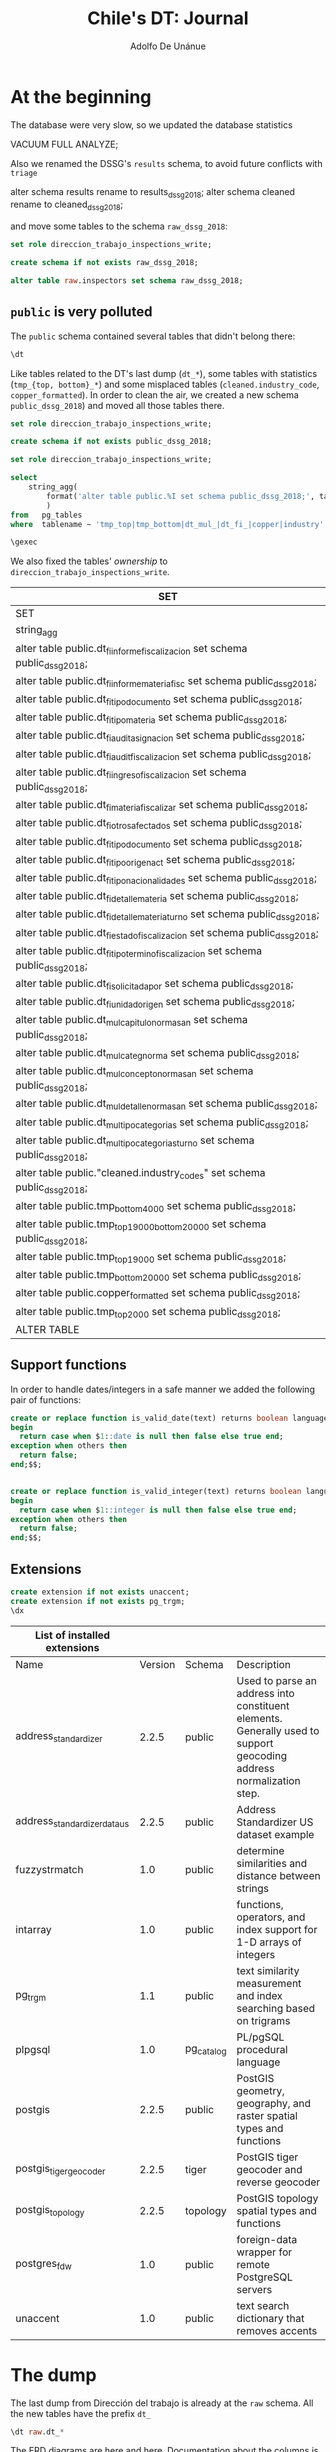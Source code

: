 #+TITLE: Chile's DT: Journal
#+AUTHOR: Adolfo De Unánue
#+PROPERTY: header-args:sql :engine postgresql
#+PROPERTY: header-args:sql+ :dbhost 0.0.0.0
#+PROPERTY: header-args:sql+ :dbport 8888
#+PROPERTY: header-args:sql+ :dbuser direccion_trabajo_inspections_write
#+PROPERTY: header-args:sql+ :database direccion_trabajo_inspections
#+PROPERTY: header-args:sql+ :results table drawer
#+PROPERTY: header-args:sql+ :cmdline -q
#+PROPERTY: header-args:sh  :results verbatim org
#+PROPERTY: header-args:sh+ :prologue exec 2>&1 :epilogue :
#+PROPERTY: header-args:ipython   :session chile_dt
#+PROPERTY: header-args:ipython+ :results raw drawer
#+PROPERTY: header-args:R :session :exports results

* At the beginning

The database were very slow, so we updated the database statistics

#+BEGIN_EXAMPLE sql
VACUUM FULL ANALYZE;
#+END_EXAMPLE

Also we renamed the DSSG's =results= schema, to avoid future conflicts
with =triage=

#+BEGIN_EXAMPLE sql
alter schema results rename to results_dssg_2018;
alter schema cleaned rename to cleaned_dssg_2018;
#+END_EXAMPLE

and move some tables to the schema =raw_dssg_2018=:

#+BEGIN_SRC  sql
set role direccion_trabajo_inspections_write;

create schema if not exists raw_dssg_2018;

alter table raw.inspectors set schema raw_dssg_2018;
#+END_SRC

#+RESULTS:
:RESULTS:
| SET           |
|---------------|
| SET           |
| CREATE SCHEMA |
| ALTER TABLE   |
:END:

** =public= is very polluted

The =public= schema contained several tables that didn't belong there:

#+BEGIN_SRC sql
\dt
#+END_SRC

#+RESULTS:
:RESULTS:
| SET               |                                                 |       |                                  |
|-------------------+-------------------------------------------------+-------+----------------------------------|
| List of relations |                                                 |       |                                  |
| Schema            | Name                                            | Type  | Owner                            |
| public            | cleaned.industry_codes                           | table | smendizabal                      |
| public            | copper_formatted                                 | table | direccion_trabajo_inspections_write |
| public            | dt_fi_auditasignacion                             | table | dt_migrate_to_postgres              |
| public            | dt_fi_auditfiscalizacion                          | table | dt_migrate_to_postgres              |
| public            | dt_fi_detallemateria                              | table | dt_migrate_to_postgres              |
| public            | dt_fi_detallemateriaturno                         | table | dt_migrate_to_postgres              |
| public            | dt_fi_estadofiscalizacion                         | table | dt_migrate_to_postgres              |
| public            | dt_fi_informefiscalizacion                        | table | dt_migrate_to_postgres              |
| public            | dt_fi_informemateriafisc                          | table | dt_migrate_to_postgres              |
| public            | dt_fi_ingreso_fiscalizacion                        | table | dt_migrate_to_postgres              |
| public            | dt_fi_materiafiscalizar                           | table | dt_migrate_to_postgres              |
| public            | dt_fi_otrosafectados                              | table | dt_migrate_to_postgres              |
| public            | dt_fi_solicitadapor                               | table | dt_migrate_to_postgres              |
| public            | dt_fi_tipo_documento                               | table | dt_migrate_to_postgres              |
| public            | dt_fi_tipodocumento                               | table | dt_migrate_to_postgres              |
| public            | dt_fi_tipomateria                                 | table | dt_migrate_to_postgres              |
| public            | dt_fi_tiponacionalidades                          | table | dt_migrate_to_postgres              |
| public            | dt_fi_tipoorigenact                               | table | dt_migrate_to_postgres              |
| public            | dt_fi_tipoterminofiscalizacion                    | table | dt_migrate_to_postgres              |
| public            | dt_fi_unidadorigen                                | table | dt_migrate_to_postgres              |
| public            | dt_mul_capitulonormasan                           | table | dt_migrate_to_postgres              |
| public            | dt_mul_categnorma                                 | table | dt_migrate_to_postgres              |
| public            | dt_mul_conceptonormasan                           | table | dt_migrate_to_postgres              |
| public            | dt_mul_detallenormasan                            | table | dt_migrate_to_postgres              |
| public            | dt_mul_tipocategorias                             | table | dt_migrate_to_postgres              |
| public            | dt_mul_tipocategoriasturno                        | table | dt_migrate_to_postgres              |
| public            | spatial_ref_sys                                   | table | rdsadmin                         |
| public            | tmp_bottom20000                                  | table | direccion_trabajo_inspections_write |
| public            | tmp_bottom4000                                   | table | direccion_trabajo_inspections_write |
| public            | tmp_top19000                                     | table | direccion_trabajo_inspections_write |
| public            | tmp_top19000bottom20000                          | table | direccion_trabajo_inspections_write |
| public            | tmp_top2000                                      | table | direccion_trabajo_inspections_write |
| public            | us_gaz                                           | table | rdsadmin                         |
| public            | us_lex                                           | table | rdsadmin                         |
| public            | us_rules                                         | table | rdsadmin                         |
:END:

Like tables related to the DT's last dump (=dt_*=), some tables with
statistics (=tmp_{top, bottom}_*=) and some misplaced tables
(=cleaned.industry_code=, =copper_formatted=). In order to clean the air,
we created a new schema =public_dssg_2018=) and moved all those tables there.

#+BEGIN_SRC  sql
set role direccion_trabajo_inspections_write;

create schema if not exists public_dssg_2018;
#+END_SRC

#+RESULTS:
:RESULTS:
| SET           |
|---------------|
| SET           |
| CREATE SCHEMA |
:END:

#+BEGIN_SRC sql
set role direccion_trabajo_inspections_write;

select
    string_agg(
        format('alter table public.%I set schema public_dssg_2018;', tablename), E'\n'
        )
from   pg_tables
where  tablename ~ 'tmp_top|tmp_bottom|dt_mul_|dt_fi_|copper|industry' and schemaname = 'public';

\gexec

#+END_SRC

We also fixed the tables'  /ownership/ to =direccion_trabajo_inspections_write=.

#+RESULTS:
:RESULTS:
| SET                                                                        |
|----------------------------------------------------------------------------|
| SET                                                                        |
| string_agg                                                                  |
| alter table public.dt_fi_informefiscalizacion set schema public_dssg_2018;     |
| alter table public.dt_fi_informemateriafisc set schema public_dssg_2018;       |
| alter table public.dt_fi_tipodocumento set schema public_dssg_2018;            |
| alter table public.dt_fi_tipomateria set schema public_dssg_2018;              |
| alter table public.dt_fi_auditasignacion set schema public_dssg_2018;          |
| alter table public.dt_fi_auditfiscalizacion set schema public_dssg_2018;       |
| alter table public.dt_fi_ingreso_fiscalizacion set schema public_dssg_2018;     |
| alter table public.dt_fi_materiafiscalizar set schema public_dssg_2018;        |
| alter table public.dt_fi_otrosafectados set schema public_dssg_2018;           |
| alter table public.dt_fi_tipo_documento set schema public_dssg_2018;            |
| alter table public.dt_fi_tipoorigenact set schema public_dssg_2018;            |
| alter table public.dt_fi_tiponacionalidades set schema public_dssg_2018;       |
| alter table public.dt_fi_detallemateria set schema public_dssg_2018;           |
| alter table public.dt_fi_detallemateriaturno set schema public_dssg_2018;      |
| alter table public.dt_fi_estadofiscalizacion set schema public_dssg_2018;      |
| alter table public.dt_fi_tipoterminofiscalizacion set schema public_dssg_2018; |
| alter table public.dt_fi_solicitadapor set schema public_dssg_2018;            |
| alter table public.dt_fi_unidadorigen set schema public_dssg_2018;             |
| alter table public.dt_mul_capitulonormasan set schema public_dssg_2018;        |
| alter table public.dt_mul_categnorma set schema public_dssg_2018;              |
| alter table public.dt_mul_conceptonormasan set schema public_dssg_2018;        |
| alter table public.dt_mul_detallenormasan set schema public_dssg_2018;         |
| alter table public.dt_mul_tipocategorias set schema public_dssg_2018;          |
| alter table public.dt_mul_tipocategoriasturno set schema public_dssg_2018;     |
| alter table public."cleaned.industry_codes" set schema public_dssg_2018;      |
| alter table public.tmp_bottom4000 set schema public_dssg_2018;                |
| alter table public.tmp_top19000bottom20000 set schema public_dssg_2018;       |
| alter table public.tmp_top19000 set schema public_dssg_2018;                  |
| alter table public.tmp_bottom20000 set schema public_dssg_2018;               |
| alter table public.copper_formatted set schema public_dssg_2018;              |
| alter table public.tmp_top2000 set schema public_dssg_2018;                   |
| ALTER TABLE                                                                |
:END:

** Support functions

 In order to handle dates/integers in a safe manner  we added the
 following pair of functions:

 #+BEGIN_SRC sql
 create or replace function is_valid_date(text) returns boolean language plpgsql immutable as $$
 begin
   return case when $1::date is null then false else true end;
 exception when others then
   return false;
 end;$$;


 create or replace function is_valid_integer(text) returns boolean language plpgsql immutable as $$
 begin
   return case when $1::integer is null then false else true end;
 exception when others then
   return false;
 end;$$;
 #+END_SRC

** Extensions

   #+BEGIN_SRC sql
   create extension if not exists unaccent;
   create extension if not exists pg_trgm;
   \dx
   #+END_SRC

   #+RESULTS:
   :RESULTS:
   | List of installed extensions |         |           |                                                                                                                     |
   |------------------------------+---------+-----------+---------------------------------------------------------------------------------------------------------------------|
   | Name                         | Version | Schema    | Description                                                                                                         |
   | address_standardizer          |   2.2.5 | public    | Used to parse an address into constituent elements. Generally used to support geocoding address normalization step. |
   | address_standardizer_data_us    |   2.2.5 | public    | Address Standardizer US dataset example                                                                             |
   | fuzzystrmatch                |     1.0 | public    | determine similarities and distance between strings                                                                 |
   | intarray                     |     1.0 | public    | functions, operators, and index support for 1-D arrays of integers                                                  |
   | pg_trgm                       |     1.1 | public    | text similarity measurement and index searching based on trigrams                                                   |
   | plpgsql                      |     1.0 | pg_catalog | PL/pgSQL procedural language                                                                                        |
   | postgis                      |   2.2.5 | public    | PostGIS geometry, geography, and raster spatial types and functions                                                 |
   | postgis_tiger_geocoder         |   2.2.5 | tiger     | PostGIS tiger geocoder and reverse geocoder                                                                         |
   | postgis_topology              |   2.2.5 | topology  | PostGIS topology spatial types and functions                                                                        |
   | postgres_fdw                  |     1.0 | public    | foreign-data wrapper for remote PostgreSQL servers                                                                  |
   | unaccent                     |     1.0 | public    | text search dictionary that removes accents                                                                         |
   :END:


* The dump

The last dump from Dirección del trabajo is already at the =raw=
schema. All the new tables have the prefix =dt_=

#+BEGIN_SRC sql
\dt raw.dt_*
#+END_SRC

#+RESULTS:
:RESULTS:
| SET               |                              |       |                                  |
|-------------------+------------------------------+-------+----------------------------------|
| List of relations |                              |       |                                  |
| Schema            | Name                         | Type  | Owner                            |
| raw               | dt_fi_auditasignacion          | table | direccion_trabajo_inspections_write |
| raw               | dt_fi_auditfiscalizacion       | table | direccion_trabajo_inspections_write |
| raw               | dt_fi_detallemateria           | table | direccion_trabajo_inspections_write |
| raw               | dt_fi_detallemateriaturno      | table | direccion_trabajo_inspections_write |
| raw               | dt_fi_estadofiscalizacion      | table | direccion_trabajo_inspections_write |
| raw               | dt_fi_informefiscalizacion     | table | direccion_trabajo_inspections_write |
| raw               | dt_fi_informemateriafisc       | table | direccion_trabajo_inspections_write |
| raw               | dt_fi_ingreso_fiscalizacion     | table | direccion_trabajo_inspections_write |
| raw               | dt_fi_materiafiscalizar        | table | direccion_trabajo_inspections_write |
| raw               | dt_fi_otrosafectados           | table | direccion_trabajo_inspections_write |
| raw               | dt_fi_solicitadapor            | table | direccion_trabajo_inspections_write |
| raw               | dt_fi_tipo_documento            | table | direccion_trabajo_inspections_write |
| raw               | dt_fi_tipodocumento            | table | direccion_trabajo_inspections_write |
| raw               | dt_fi_tipomateria              | table | direccion_trabajo_inspections_write |
| raw               | dt_fi_tiponacionalidades       | table | direccion_trabajo_inspections_write |
| raw               | dt_fi_tipoorigenact            | table | direccion_trabajo_inspections_write |
| raw               | dt_fi_tipoterminofiscalizacion | table | direccion_trabajo_inspections_write |
| raw               | dt_fi_unidadorigen             | table | direccion_trabajo_inspections_write |
| raw               | dt_mul_capitulonormasan        | table | direccion_trabajo_inspections_write |
| raw               | dt_mul_categnorma              | table | direccion_trabajo_inspections_write |
| raw               | dt_mul_conceptonormasan        | table | direccion_trabajo_inspections_write |
| raw               | dt_mul_detallenormasan         | table | direccion_trabajo_inspections_write |
| raw               | dt_mul_tipocategorias          | table | direccion_trabajo_inspections_write |
| raw               | dt_mul_tipocategoriasturno     | table | direccion_trabajo_inspections_write |
:END:

The ERD diagrams are [[pdfview:documentation/InformeFiscalizacion.pdf::1][here]] and [[pdfview:documentation/IngresoFiscalizacion.pdf::1][here]].  Documentation about the columns
is [[file:documentation/Tablas%20Fiscalizacion%2001082018.xlsx][here]].


#+BEGIN_NOTES
This tables only contain information about companies that were
inspected. It doesn't contain the *universe* of companies that
potentially could be inspected. For solving this bias
a list of companies (facilities) were provided by DT as /tax/ data
(stored in =raw.taxes=). Unfortunately that table has the information
about the company is a masked form, so to this date (September
26, 2018) we can't link it with the rest of the tables.
#+END_NOTES

** UPDATE: A new dump

On October 26, 2018 we received a new dump from DT, containing tables that
were missing in the previous dump from DT:

#+BEGIN_SRC sh :dir data
ls -lh fi_* mul*
#+END_SRC

#+RESULTS:
#+BEGIN_SRC org
-rw-rw-r-- 1 nanounanue nanounanue 1.0K Oct 26 12:02 fi_infofiscdetectainfr.csv
-rw-rw-r-- 1 nanounanue nanounanue 890M Oct 26  2018 fi_informemateriafisc.csv
-rw-rw-r-- 1 nanounanue nanounanue 1.8M Oct 26  2018 mul_detalle_norma_san.csv
-rw-rw-r-- 1 nanounanue nanounanue 105M Oct 26  2018 mul_resolucion.csv
-rw-rw-r-- 1 nanounanue nanounanue 539M Oct 26  2018 mul_sancion.csv
#+END_SRC

Two of the files were present in the original dump:
=fi_informemateriafisc= y =mul_detalle_norma_san=.

Besides this, =mul_sancion= has many problems with the columns
(basically the file is broken)


We uploaded the remaining two to the =raw= schema

#+BEGIN_SRC sh :dir data
# create the tables
{ echo "set role direccion_trabajo_inspections_write;" &
for f in fi_infofiscdetectainfr mul_resolucion
do
  head  $f.csv | csvsql -i postgresql --no-constraints --no-inference --db-schema raw --tables dt_$f
done; }  | psql service=dt -q
#+END_SRC

#+RESULTS:
#+BEGIN_SRC org
SET
Timing is on.
SET
Time: 53.733 ms
CREATE TABLE
Time: 78.668 ms
CREATE TABLE
Time: 71.651 ms
#+END_SRC


#+BEGIN_SRC sh :dir data
for f in fi_infofiscdetectainfr mul_resolucion
do
  < $f.csv psql service=dt -q -c "set role direccion_trabajo_inspections_write" -c "\copy raw.dt_$f from stdin with header csv"
done
#+END_SRC

#+RESULTS:
#+BEGIN_SRC org
SET
Timing is on.
SET
Time: 54.381 ms
COPY 9
Time: 109.713 ms
SET
Timing is on.
SET
Time: 54.327 ms
COPY 854987
Time: 91122.163 ms (01:31.122)
#+END_SRC


* About the role

In our current database we need to set the following =role= in order to
be able to execute the queries

#+BEGIN_SRC sql :tangle sql/etl_dump_semantic.sql
set role direccion_trabajo_inspections_write;
#+END_SRC

#+RESULTS:
:RESULTS:
| SET |
|-----|
| SET |
:END:


* ETL from dump to triage

** Preliminaries
 In order to use this data with =triage= we need to create several
 entity-related tables and an events table (in this case each event is
 an inspection).

 The DT's dump contains information about the inspections in two
 stages:

 - When the inspection is requested (=raw.dt_fi_ingreso_fiscalizacion=)

 #+BEGIN_SRC sql
 set role direccion_trabajo_inspections_write;
 select to_char(count(*), '999,999,999') as ingresos from raw.dt_fi_ingreso_fiscalizacion;
 #+END_SRC

 #+RESULTS:
 :RESULTS:
 | ingresos  |
 |-----------|
 | 2,803,056 |
 :END:

 - When the inspection is concluded (=raw.dt_fi_informefiscalizacion=)

 #+BEGIN_SRC sql
 set role direccion_trabajo_inspections_write;
 select to_char(count(*), '999,999,999') as informes from raw.dt_fi_informefiscalizacion;
 #+END_SRC

 #+RESULTS:
 :RESULTS:
 | informes  |
 |-----------|
 | 2,684,127 |
 :END:

 We also need to recover some information from tables previous to this
 dump, in particular:

 - =raw.cae= :: codes for economic activity
 - =raw.comunaglosa= :: codes and description about comunas
 - =raw.office_data= :: Inspector's office  data
 - =raw.macroeconomic_monthly= :: Chile's macroeconomic activity per month
 - =raw.copper= :: Daily copper prices
 - =raw.empresas_*= :: Public tax data

 We need to create some additional /schemas/:

 #+BEGIN_SRC sql
 set role direccion_trabajo_inspections_write;
 create schema if not exists cleaned;
 create schema if not exists semantic;
 #+END_SRC

 #+RESULTS:


** Cleaned schema

*** Companies taxes

 We received the more recent tax data on 2018-09-27:

 #+BEGIN_SRC sql :tangle sql/create_taxes_tables.sql
 set role direccion_trabajo_inspections_write;

 drop schema if exists taxes cascade;

 create schema if not exists taxes;

 create table taxes.empresas_pj_at2006 (
         "año" varchar,
         "rut" varchar ,
         "dv" varchar ,
         "razon_social" varchar ,
         "tramo_ventas" varchar ,
         "n_trabajadores" varchar,
         "rubro" varchar ,
         "subrubro" varchar ,
         "actividad_economica" varchar ,
         "comuna" varchar ,
         "region" varchar ,
         "fecha_inicio" varchar,
         "fecha_termino_giro" varchar,
         "tipo_termino_giro" varchar,
         "tipo_contribuyente" varchar ,
         "subtipo_contribuyente" varchar ,
         "f22_c_645" varchar,
         "f22_c_646" varchar,
         "calle" varchar ,
         "numero" varchar ,
         "bloque" varchar,
         "depto" varchar,
         "villa_poblacion" varchar,
         "ciudad" varchar
 );

 -- This one is different :/
 create table taxes.empresas_pj_at2017 (
         "rut" varchar ,
         "dv" varchar ,
         "razon_social" varchar ,
         "tramo_ventas" varchar ,
         "n_trabajadores" varchar,
         "rubro" varchar ,
         "subrubro" varchar ,
         "actividad_economica" varchar ,
         "region" varchar ,
         "comuna" varchar ,
         "calle" varchar ,
         "numero" varchar ,
         "bloque" varchar,
         "depto" varchar,
         "villa_poblacion" varchar,
         "fecha_inicio" varchar,
         "fecha_termino_giro" varchar,
         "tipo_termino_giro" varchar,
         "tipo_contribuyente" varchar ,
         "subtipo_contribuyente" varchar ,
         "f22_c_645" varchar,
         "f22_c_646" varchar
 );

 create table taxes.empresas_pj_at2016 (like taxes.empresas_pj_at2006 including all);
 create table taxes.empresas_pj_at2015 (like taxes.empresas_pj_at2006 including all);
 create table taxes.empresas_pj_at2014 (like taxes.empresas_pj_at2006 including all);
 create table taxes.empresas_pj_at2013 (like taxes.empresas_pj_at2006 including all);
 create table taxes.empresas_pj_at2012 (like taxes.empresas_pj_at2006 including all);
 create table taxes.empresas_pj_at2011 (like taxes.empresas_pj_at2006 including all);
 create table taxes.empresas_pj_at2010 (like taxes.empresas_pj_at2006 including all);
 create table taxes.empresas_pj_at2009 (like taxes.empresas_pj_at2006 including all);
 create table taxes.empresas_pj_at2008 (like taxes.empresas_pj_at2006 including all);
 create table taxes.empresas_pj_at2007 (like taxes.empresas_pj_at2006 including all);
 #+END_SRC

 #+RESULTS:
 :RESULTS:
 | DROP SCHEMA   |
 | CREATE SCHEMA |
 | CREATE TABLE  |
 | CREATE TABLE  |
 | CREATE TABLE  |
 | CREATE TABLE  |
 | CREATE TABLE  |
 | CREATE TABLE  |
 | CREATE TABLE  |
 | CREATE TABLE  |
 | CREATE TABLE  |
 | CREATE TABLE  |
 | CREATE TABLE  |
 | CREATE TABLE  |
 :END:

 First,  we load the /historic/ files:

 #+BEGIN_SRC sh :dir /historico_empresas :tangle sql/etl_taxes.sh

 psql service=dt -f sql/create_taxes_tables.sql

 for f in *.TXT
 do
 table=$(echo "${f%.*}" | (tr '[:upper:]' '[:lower:]'))
 echo "Copying data from $f to table $table"
 cat $f | awk -F'\t' 'NF==24' | psql service=dt -c "set role direccion_trabajo_inspections_write; copy taxes.$table from stdin  with csv header delimiter E'\t' NULL '' ENCODING 'iso-8859-1' QUOTE E'\|'"
 done
 #+END_SRC

 /NOTE/: We added the correct file encoding and change the =quote= since
 some columns had a doble quote in the name (e.g. *O"HIGGINS*)

 /NOTE/: We are ignoring lines that have more than the 24 columns. Only
 two lines in the file =Empresas_PJ_AT2015.TXT= and another 3 more in
 =Empresas_PJ_AT2016.TXT=:

 #+BEGIN_SRC sh :dir ./data/historico_empresas
 for f in *.TXT
 do
 echo "============ $f ============"
  awk -F'\t' '{print NF}' $f | sort | uniq -c
 done
 #+END_SRC

 #+RESULTS:
 #+BEGIN_SRC org
 ============ Empresas_PJ_AT2006.TXT ============
  235147 24
 ============ Empresas_PJ_AT2007.TXT ============
  247380 24
 ============ Empresas_PJ_AT2008.TXT ============
  260030 24
 ============ Empresas_PJ_AT2009.TXT ============
  272367 24
 ============ Empresas_PJ_AT2010.TXT ============
  286510 24
 ============ Empresas_PJ_AT2011.TXT ============
  302194 24
 ============ Empresas_PJ_AT2012.TXT ============
  324733 24
 ============ Empresas_PJ_AT2013.TXT ============
  354198 24
 ============ Empresas_PJ_AT2014.TXT ============
  387934 24
 ============ Empresas_PJ_AT2015.TXT ============
  426388 24
       2 25
 ============ Empresas_PJ_AT2016.TXT ============
  460604 24
       3 25
 #+END_SRC

 Now, dealing with 2017 data:

 #+BEGIN_SRC sh :dir ./data  :tangle sql/etl_taxes.sh
 in2csv --no-inference nomina_empresas_pjuridicas_AT2017.xlsx | awk '(NR>=3)' | head -n -39 > empresas_2017.csv
 #+END_SRC

 /NOTE/: The last 40 lines are not data, are footnotes...

 #+BEGIN_SRC sh :dir ./data :tangle sql/etl_taxes.sh
 < empresas_2017.csv psql service=dt -c "set role direccion_trabajo_inspections_write; copy taxes.empresas_pj_at2017 from stdin  with csv header delimiter E',' null '' encoding 'iso-8859-1'";
 #+END_SRC

 #+BEGIN_SRC sql :tangle sql/etl_taxes_data.sql :async
 set role direccion_trabajo_inspections_write;

 drop table if exists cleaned.companies_taxes;

 create table cleaned.companies_taxes as (
 select
 "año"::smallint as year,
 rut::integer as company,
 dv::varchar(1),
 fecha_inicio::date as fecha_inicio,
 fecha_termino_giro::date as fecha_termino_giro,
 lower(btrim(tipo_termino_giro)) as tipo_termino_giro,
 lower(btrim(razon_social)) as razon_social,
 lower(btrim(tramo_ventas)) as tramo_ventas,
 nullif(lower(btrim(split_part(actividad_economica, '-', 1))), 'sin informacion')::integer as actividad_economica,
 lower(btrim(split_part(actividad_economica, '-', 2))) as actividad_economica_description,
 lower(btrim(split_part(rubro, '-', 1))) as rubro,
 lower(btrim(split_part(rubro, '-', 2))) as rubro_description,
 nullif(lower(btrim(split_part(subrubro, '-', 1))), 'sin informacion')::smallint as subrubro,
 lower(btrim(split_part(subrubro, '-', 2))) as subrubro_description,
 lower(btrim(tipo_contribuyente)) as tipo_contribuyente,
 lower(btrim(subtipo_contribuyente)) as subtipo_contribuyente,
 lower(btrim(bloque)) as bloque,
 lower(btrim(calle)) as calle,
 lower(btrim(numero)) as numero,
 lower(btrim(depto)) as depto,
 lower(btrim(villa_poblacion)) as villa_poblacion,
 lower(btrim(comuna)) as comuna,
 lower(btrim(region)) as region,
 lower(btrim(ciudad)) as ciudad,
 nullif(lower(btrim(n_trabajadores)), 'sin informacion')::integer as num_trabajadores,
 replace(f22_c_645::text, ',', '.')::double precision as f22_c_645,
 replace(f22_c_646::text, ',', '.')::double precision as f22_c_646
 from taxes.empresas_pj_at2006
 union all
 select
 "año"::smallint as year,
 rut::integer as company,
 dv::varchar(1),
 fecha_inicio::date as fecha_inicio,
 fecha_termino_giro::date as fecha_termino_giro,
 lower(btrim(tipo_termino_giro)) as tipo_termino_giro,
 lower(btrim(razon_social)) as razon_social,
 lower(btrim(tramo_ventas)) as tramo_ventas,
 nullif(lower(btrim(split_part(actividad_economica, '-', 1))), 'sin informacion')::integer as actividad_economica,
 lower(btrim(split_part(actividad_economica, '-', 2))) as actividad_economica_description,
 lower(btrim(split_part(rubro, '-', 1))) as rubro,
 lower(btrim(split_part(rubro, '-', 2))) as rubro_description,
 nullif(lower(btrim(split_part(subrubro, '-', 1))), 'sin informacion')::smallint as subrubro,
 lower(btrim(split_part(subrubro, '-', 2))) as subrubro_description,
 lower(btrim(tipo_contribuyente)) as tipo_contribuyente,
 lower(btrim(subtipo_contribuyente)) as subtipo_contribuyente,
 lower(btrim(bloque)) as bloque,
 lower(btrim(calle)) as calle,
 lower(btrim(numero)) as numero,
 lower(btrim(depto)) as depto,
 lower(btrim(villa_poblacion)) as villa_poblacion,
 lower(btrim(comuna)) as comuna,
 lower(btrim(region)) as region,
 lower(btrim(ciudad)) as ciudad,
 nullif(lower(btrim(n_trabajadores)), 'sin informacion')::integer as num_trabajadores,
 replace(f22_c_645::text, ',', '.')::double precision as f22_c_645,
 replace(f22_c_646::text, ',', '.')::double precision as f22_c_646
  from taxes.empresas_pj_at2007
 union all
 select
 "año"::smallint as year,
 rut::integer as company,
 dv::varchar(1),
 fecha_inicio::date as fecha_inicio,
 fecha_termino_giro::date as fecha_termino_giro,
 lower(btrim(tipo_termino_giro)) as tipo_termino_giro,
 lower(btrim(razon_social)) as razon_social,
 lower(btrim(tramo_ventas)) as tramo_ventas,
 nullif(lower(btrim(split_part(actividad_economica, '-', 1))), 'sin informacion')::integer as actividad_economica,
 lower(btrim(split_part(actividad_economica, '-', 2))) as actividad_economica_description,
 lower(btrim(split_part(rubro, '-', 1))) as rubro,
 lower(btrim(split_part(rubro, '-', 2))) as rubro_description,
 nullif(lower(btrim(split_part(subrubro, '-', 1))), 'sin informacion')::smallint as subrubro,
 lower(btrim(split_part(subrubro, '-', 2))) as subrubro_description,
 lower(btrim(tipo_contribuyente)) as tipo_contribuyente,
 lower(btrim(subtipo_contribuyente)) as subtipo_contribuyente,
 lower(btrim(bloque)) as bloque,
 lower(btrim(calle)) as calle,
 lower(btrim(numero)) as numero,
 lower(btrim(depto)) as depto,
 lower(btrim(villa_poblacion)) as villa_poblacion,
 lower(btrim(comuna)) as comuna,
 lower(btrim(region)) as region,
 lower(btrim(ciudad)) as ciudad,
 nullif(lower(btrim(n_trabajadores)), 'sin informacion')::integer as num_trabajadores,
 replace(f22_c_645::text, ',', '.')::double precision as f22_c_645,
 replace(f22_c_646::text, ',', '.')::double precision as f22_c_646
  from taxes.empresas_pj_at2008
 union all
 select
 "año"::smallint as year,
 rut::integer as company,
 dv::varchar(1),
 fecha_inicio::date as fecha_inicio,
 fecha_termino_giro::date as fecha_termino_giro,
 lower(btrim(tipo_termino_giro)) as tipo_termino_giro,
 lower(btrim(razon_social)) as razon_social,
 lower(btrim(tramo_ventas)) as tramo_ventas,
 nullif(lower(btrim(split_part(actividad_economica, '-', 1))), 'sin informacion')::integer as actividad_economica,
 lower(btrim(split_part(actividad_economica, '-', 2))) as actividad_economica_description,
 lower(btrim(split_part(rubro, '-', 1))) as rubro,
 lower(btrim(split_part(rubro, '-', 2))) as rubro_description,
 nullif(lower(btrim(split_part(subrubro, '-', 1))), 'sin informacion')::smallint as subrubro,
 lower(btrim(split_part(subrubro, '-', 2))) as subrubro_description,
 lower(btrim(tipo_contribuyente)) as tipo_contribuyente,
 lower(btrim(subtipo_contribuyente)) as subtipo_contribuyente,
 lower(btrim(bloque)) as bloque,
 lower(btrim(calle)) as calle,
 lower(btrim(numero)) as numero,
 lower(btrim(depto)) as depto,
 lower(btrim(villa_poblacion)) as villa_poblacion,
 lower(btrim(comuna)) as comuna,
 lower(btrim(region)) as region,
 lower(btrim(ciudad)) as ciudad,
 nullif(lower(btrim(n_trabajadores)), 'sin informacion')::integer as num_trabajadores,
 replace(f22_c_645::text, ',', '.')::double precision as f22_c_645,
 replace(f22_c_646::text, ',', '.')::double precision as f22_c_646
  from taxes.empresas_pj_at2009
 union all
 select
 "año"::smallint as year,
 rut::integer as company,
 dv::varchar(1),
 fecha_inicio::date as fecha_inicio,
 fecha_termino_giro::date as fecha_termino_giro,
 lower(btrim(tipo_termino_giro)) as tipo_termino_giro,
 lower(btrim(razon_social)) as razon_social,
 lower(btrim(tramo_ventas)) as tramo_ventas,
 nullif(lower(btrim(split_part(actividad_economica, '-', 1))), 'sin informacion')::integer as actividad_economica,
 lower(btrim(split_part(actividad_economica, '-', 2))) as actividad_economica_description,
 lower(btrim(split_part(rubro, '-', 1))) as rubro,
 lower(btrim(split_part(rubro, '-', 2))) as rubro_description,
 nullif(lower(btrim(split_part(subrubro, '-', 1))), 'sin informacion')::smallint as subrubro,
 lower(btrim(split_part(subrubro, '-', 2))) as subrubro_description,
 lower(btrim(tipo_contribuyente)) as tipo_contribuyente,
 lower(btrim(subtipo_contribuyente)) as subtipo_contribuyente,
 lower(btrim(bloque)) as bloque,
 lower(btrim(calle)) as calle,
 lower(btrim(numero)) as numero,
 lower(btrim(depto)) as depto,
 lower(btrim(villa_poblacion)) as villa_poblacion,
 lower(btrim(comuna)) as comuna,
 lower(btrim(region)) as region,
 lower(btrim(ciudad)) as ciudad,
 nullif(lower(btrim(n_trabajadores)), 'sin informacion')::integer as num_trabajadores,
 replace(f22_c_645::text, ',', '.')::double precision as f22_c_645,
 replace(f22_c_646::text, ',', '.')::double precision as f22_c_646
  from taxes.empresas_pj_at2010
 union all
 select
 "año"::smallint as year,
 rut::integer as company,
 dv::varchar(1),
 fecha_inicio::date as fecha_inicio,
 fecha_termino_giro::date as fecha_termino_giro,
 lower(btrim(tipo_termino_giro)) as tipo_termino_giro,
 lower(btrim(razon_social)) as razon_social,
 lower(btrim(tramo_ventas)) as tramo_ventas,
 nullif(lower(btrim(split_part(actividad_economica, '-', 1))), 'sin informacion')::integer as actividad_economica,
 lower(btrim(split_part(actividad_economica, '-', 2))) as actividad_economica_description,
 lower(btrim(split_part(rubro, '-', 1))) as rubro,
 lower(btrim(split_part(rubro, '-', 2))) as rubro_description,
 nullif(lower(btrim(split_part(subrubro, '-', 1))), 'sin informacion')::smallint as subrubro,
 lower(btrim(split_part(subrubro, '-', 2))) as subrubro_description,
 lower(btrim(tipo_contribuyente)) as tipo_contribuyente,
 lower(btrim(subtipo_contribuyente)) as subtipo_contribuyente,
 lower(btrim(bloque)) as bloque,
 lower(btrim(calle)) as calle,
 lower(btrim(numero)) as numero,
 lower(btrim(depto)) as depto,
 lower(btrim(villa_poblacion)) as villa_poblacion,
 lower(btrim(comuna)) as comuna,
 lower(btrim(region)) as region,
 lower(btrim(ciudad)) as ciudad,
 nullif(lower(btrim(n_trabajadores)), 'sin informacion')::integer as num_trabajadores,
 replace(f22_c_645::text, ',', '.')::double precision as f22_c_645,
 replace(f22_c_646::text, ',', '.')::double precision as f22_c_646
  from taxes.empresas_pj_at2011
 union all
 select
 "año"::smallint as year,
 rut::integer as company,
 dv::varchar(1),
 fecha_inicio::date as fecha_inicio,
 fecha_termino_giro::date as fecha_termino_giro,
 lower(btrim(tipo_termino_giro)) as tipo_termino_giro,
 lower(btrim(razon_social)) as razon_social,
 lower(btrim(tramo_ventas)) as tramo_ventas,
 nullif(lower(btrim(split_part(actividad_economica, '-', 1))), 'sin informacion')::integer as actividad_economica,
 lower(btrim(split_part(actividad_economica, '-', 2))) as actividad_economica_description,
 lower(btrim(split_part(rubro, '-', 1))) as rubro,
 lower(btrim(split_part(rubro, '-', 2))) as rubro_description,
 nullif(lower(btrim(split_part(subrubro, '-', 1))), 'sin informacion')::smallint as subrubro,
 lower(btrim(split_part(subrubro, '-', 2))) as subrubro_description,
 lower(btrim(tipo_contribuyente)) as tipo_contribuyente,
 lower(btrim(subtipo_contribuyente)) as subtipo_contribuyente,
 lower(btrim(bloque)) as bloque,
 lower(btrim(calle)) as calle,
 lower(btrim(numero)) as numero,
 lower(btrim(depto)) as depto,
 lower(btrim(villa_poblacion)) as villa_poblacion,
 lower(btrim(comuna)) as comuna,
 lower(btrim(region)) as region,
 lower(btrim(ciudad)) as ciudad,
 nullif(lower(btrim(n_trabajadores)), 'sin informacion')::integer as num_trabajadores,
 replace(f22_c_645::text, ',', '.')::double precision as f22_c_645,
 replace(f22_c_646::text, ',', '.')::double precision as f22_c_646
  from taxes.empresas_pj_at2012
 union all
 select
 "año"::smallint as year,
 rut::integer as company,
 dv::varchar(1),
 fecha_inicio::date as fecha_inicio,
 fecha_termino_giro::date as fecha_termino_giro,
 lower(btrim(tipo_termino_giro)) as tipo_termino_giro,
 lower(btrim(razon_social)) as razon_social,
 lower(btrim(tramo_ventas)) as tramo_ventas,
 nullif(lower(btrim(split_part(actividad_economica, '-', 1))), 'sin informacion')::integer as actividad_economica,
 lower(btrim(split_part(actividad_economica, '-', 2))) as actividad_economica_description,
 lower(btrim(split_part(rubro, '-', 1))) as rubro,
 lower(btrim(split_part(rubro, '-', 2))) as rubro_description,
 nullif(lower(btrim(split_part(subrubro, '-', 1))), 'sin informacion')::smallint as subrubro,
 lower(btrim(split_part(subrubro, '-', 2))) as subrubro_description,
 lower(btrim(tipo_contribuyente)) as tipo_contribuyente,
 lower(btrim(subtipo_contribuyente)) as subtipo_contribuyente,
 lower(btrim(bloque)) as bloque,
 lower(btrim(calle)) as calle,
 lower(btrim(numero)) as numero,
 lower(btrim(depto)) as depto,
 lower(btrim(villa_poblacion)) as villa_poblacion,
 lower(btrim(comuna)) as comuna,
 lower(btrim(region)) as region,
 lower(btrim(ciudad)) as ciudad,
 nullif(lower(btrim(n_trabajadores)), 'sin informacion')::integer as num_trabajadores,
 replace(f22_c_645::text, ',', '.')::double precision as f22_c_645,
 replace(f22_c_646::text, ',', '.')::double precision as f22_c_646
  from taxes.empresas_pj_at2013
 union all
 select
 "año"::smallint as year,
 rut::integer as company,
 dv::varchar(1),
 fecha_inicio::date as fecha_inicio,
 fecha_termino_giro::date as fecha_termino_giro,
 lower(btrim(tipo_termino_giro)) as tipo_termino_giro,
 lower(btrim(razon_social)) as razon_social,
 lower(btrim(tramo_ventas)) as tramo_ventas,
 nullif(lower(btrim(split_part(actividad_economica, '-', 1))), 'sin informacion')::integer as actividad_economica,
 lower(btrim(split_part(actividad_economica, '-', 2))) as actividad_economica_description,
 lower(btrim(split_part(rubro, '-', 1))) as rubro,
 lower(btrim(split_part(rubro, '-', 2))) as rubro_description,
 nullif(lower(btrim(split_part(subrubro, '-', 1))), 'sin informacion')::smallint as subrubro,
 lower(btrim(split_part(subrubro, '-', 2))) as subrubro_description,
 lower(btrim(tipo_contribuyente)) as tipo_contribuyente,
 lower(btrim(subtipo_contribuyente)) as subtipo_contribuyente,
 lower(btrim(bloque)) as bloque,
 lower(btrim(calle)) as calle,
 lower(btrim(numero)) as numero,
 lower(btrim(depto)) as depto,
 lower(btrim(villa_poblacion)) as villa_poblacion,
 lower(btrim(comuna)) as comuna,
 lower(btrim(region)) as region,
 lower(btrim(ciudad)) as ciudad,
 nullif(lower(btrim(n_trabajadores)), 'sin informacion')::integer as num_trabajadores,
 replace(f22_c_645::text, ',', '.')::double precision as f22_c_645,
 replace(f22_c_646::text, ',', '.')::double precision as f22_c_646
  from taxes.empresas_pj_at2014
 union all
 select
 "año"::smallint as year,
 rut::integer as company,
 dv::varchar(1),
 fecha_inicio::date as fecha_inicio,
 fecha_termino_giro::date as fecha_termino_giro,
 lower(btrim(tipo_termino_giro)) as tipo_termino_giro,
 lower(btrim(razon_social)) as razon_social,
 lower(btrim(tramo_ventas)) as tramo_ventas,
 nullif(lower(btrim(split_part(actividad_economica, '-', 1))), 'sin informacion')::integer as actividad_economica,
 lower(btrim(split_part(actividad_economica, '-', 2))) as actividad_economica_description,
 lower(btrim(split_part(rubro, '-', 1))) as rubro,
 lower(btrim(split_part(rubro, '-', 2))) as rubro_description,
 nullif(lower(btrim(split_part(subrubro, '-', 1))), 'sin informacion')::smallint as subrubro,
 lower(btrim(split_part(subrubro, '-', 2))) as subrubro_description,
 lower(btrim(tipo_contribuyente)) as tipo_contribuyente,
 lower(btrim(subtipo_contribuyente)) as subtipo_contribuyente,
 lower(btrim(bloque)) as bloque,
 lower(btrim(calle)) as calle,
 lower(btrim(numero)) as numero,
 lower(btrim(depto)) as depto,
 lower(btrim(villa_poblacion)) as villa_poblacion,
 lower(btrim(comuna)) as comuna,
 lower(btrim(region)) as region,
 lower(btrim(ciudad)) as ciudad,
 nullif(lower(btrim(n_trabajadores)), 'sin informacion')::integer as num_trabajadores,
 replace(f22_c_645::text, ',', '.')::double precision as f22_c_645,
 replace(f22_c_646::text, ',', '.')::double precision as f22_c_646
  from taxes.empresas_pj_at2015
 union all
 select
 "año"::smallint as year,
 rut::integer as company,
 dv::varchar(1),
 fecha_inicio::date as fecha_inicio,
 fecha_termino_giro::date as fecha_termino_giro,
 lower(btrim(tipo_termino_giro)) as tipo_termino_giro,
 lower(btrim(razon_social)) as razon_social,
 lower(btrim(tramo_ventas)) as tramo_ventas,
 nullif(lower(btrim(split_part(actividad_economica, '-', 1))), 'sin informacion')::integer as actividad_economica,
 lower(btrim(split_part(actividad_economica, '-', 2))) as actividad_economica_description,
 lower(btrim(split_part(rubro, '-', 1))) as rubro,
 lower(btrim(split_part(rubro, '-', 2))) as rubro_description,
 nullif(lower(btrim(split_part(subrubro, '-', 1))), 'sin informacion')::smallint as subrubro,
 lower(btrim(split_part(subrubro, '-', 2))) as subrubro_description,
 lower(btrim(tipo_contribuyente)) as tipo_contribuyente,
 lower(btrim(subtipo_contribuyente)) as subtipo_contribuyente,
 lower(btrim(bloque)) as bloque,
 lower(btrim(calle)) as calle,
 lower(btrim(numero)) as numero,
 lower(btrim(depto)) as depto,
 lower(btrim(villa_poblacion)) as villa_poblacion,
 lower(btrim(comuna)) as comuna,
 lower(btrim(region)) as region,
 lower(btrim(ciudad)) as ciudad,
 nullif(lower(btrim(n_trabajadores)), 'sin informacion')::integer as num_trabajadores,
 replace(f22_c_645::text, ',', '.')::double precision as f22_c_645,
 replace(f22_c_646::text, ',', '.')::double precision as f22_c_646
  from taxes.empresas_pj_at2016
 union all
 select
  2016 as year,
  rut::integer as company,
  dv::varchar(1),
 fecha_inicio::date as fecha_inicio,
 fecha_termino_giro::date as fecha_termino_giro,
 lower(btrim(tipo_termino_giro)) as tipo_termino_giro,
  lower(btrim(razon_social)) as razon_social,
  lower(btrim(tramo_ventas)) as tramo_ventas,
  nullif(lower(btrim(split_part(actividad_economica, '-', 1))), 'sin informacion')::integer as actividad_economica,
  lower(btrim(split_part(actividad_economica, '-', 2))) as actividad_economica_description,
  lower(btrim(split_part(rubro, '-', 1))) as rubro,
  lower(btrim(split_part(rubro, '-', 2))) as rubro_description,
  nullif(lower(btrim(split_part(subrubro, '-', 1))), 'sin informacion')::smallint as subrubro,
  lower(btrim(split_part(subrubro, '-', 2))) as subrubro_description,
  lower(btrim(tipo_contribuyente)) as tipo_contribuyente,
  lower(btrim(subtipo_contribuyente)) as subtipo_contribuyente,
  lower(btrim(bloque)) as bloque,
  lower(btrim(calle)) as calle,
  lower(btrim(numero)) as numero,
  lower(btrim(depto)) as depto,
  lower(btrim(villa_poblacion)) as villa_poblacion,
  lower(btrim(comuna)) as comuna,
  lower(btrim(region)) as region,
  NULL::varchar as ciudad,
  nullif(lower(btrim(n_trabajadores)), 'sin informacion')::integer as num_trabajadores,
  replace(f22_c_645::text, ',', '.')::double precision as f22_c_645,
  replace(f22_c_646::text, ',', '.')::double precision as f22_c_646
 from taxes.empresas_pj_at2017
 );

 comment on table cleaned.companies_taxes is 'tax data readily available to the public';

 create index concurrently companies_taxes_company_ix on cleaned.companies_taxes(company desc nulls last) ;
 create index concurrently "companies_taxes_year_ix" on cleaned.companies_taxes(year asc);
 create index concurrently "companies_taxes_company_year_ix" on cleaned.companies_taxes(company, year);
 #+END_SRC

 #+RESULTS:

 #+BEGIN_SRC sql
  set role direccion_trabajo_inspections_write;

  select to_char(count(distinct company), '999,999,990') as companies from cleaned.companies_taxes;
 #+END_SRC

 #+RESULTS:
 :RESULTS:
 | companies |
 |-----------|
 | 753,476   |
 :END:

 #+BEGIN_SRC sql
  set role direccion_trabajo_inspections_write;

  select
      year, to_char(count(distinct company), '999,999,990') as companies
  from
      cleaned.companies_taxes
  group by year;
 #+END_SRC

 #+RESULTS:
 :RESULTS:
 | year | companies |
 |------+-----------|
 | 2005 | 235,051   |
 | 2006 | 247,281   |
 | 2007 | 259,941   |
 | 2008 | 272,280   |
 | 2009 | 286,421   |
 | 2010 | 302,095   |
 | 2011 | 324,627   |
 | 2012 | 354,138   |
 | 2013 | 387,844   |
 | 2014 | 426,331   |
 | 2015 | 460,531   |
 | 2016 | 489,170   |
 :END:


*** Companies addresses (Including facilities)

**** Update in November 9th 2018

 This dataset was suggested by Claudio , it can be downloaded from [[www.sii.cl/estadisticas/nominas/nominapersonasjuridicas.htm][here]]

 The description (from the website) is:

 #+BEGIN_QUOTE
 *Nómina de direcciones de contribuyentes personas jurídicas*

 Listado de todos los contribuyentes personas jurídicas, junto al
 listado de todas las direcciones registradas (Casa Matriz/Sucursal)
 vigentes a la fecha de publicación de los datos.
 #+END_QUOTE

 Supposedly, it contains the total number of companies (/casa matriz/) and
 facilities (/sucursales/) with addresses.

 #+BEGIN_SRC sql
 set role direccion_trabajo_inspections_write;

 create table raw.nomina_pj_dir (
         rut varchar,
         dv varchar(1),
         razon_social varchar,
         tipo varchar,
         calle varchar,
         numero varchar,
         bloque varchar,
         depto varchar,
         villa varchar,
         ciudad varchar,
         comuna varchar,
         region varchar
 );
 #+END_SRC

 #+RESULTS:


 #+BEGIN_SRC sh :dir ./data
 < Nomina_PJ_Dir.csv | psql service=dt -c "set role direccion_trabajo_inspections_write; copy raw.nomina_pj_dir from stdin with csv header delimiter E';' NULL '' ENCODING 'iso-8859-1'"
 #+END_SRC

 Now, let's move the table to the clean

 #+BEGIN_SRC sql
 create table cleaned.companies_addresses as (
     select
         rut::integer as company,
         btrim(lower(dv)) as dv,
         btrim(lower(razon_social)) as company_name,
         case when tipo = 'DOMICILIO' then 'company' else 'facility' end as type,
         lower(btrim(calle)) as street,
         lower(btrim(numero)) as number,
         lower(btrim(bloque)) as bloque,
         lower(btrim(depto)) as depto,
         lower(btrim(villa)) as villa,
         lower(btrim(ciudad)) as city,
         lower(btrim(comuna)) as comuna,
         lower(btrim(region)) as region
     from
         raw.nomina_pj_dir
 );

 create index companies_addresses_company_ix on cleaned.companies_addresses(company);
 create index companies_addresses_type_ix on cleaned.companies_addresses(type);
 #+END_SRC

 #+RESULTS:


*** Fiscalizaciones (/inspections/)


 Data regarding inspections is divided in two main tables in
 =raw.dt_fi_ingreso_fiscalizacion= and in =raw.dt_fi_informefiscalizacion=
 The former has rows when the inspection is "triggered" (most of the times by a
 worker, but other means exists) and the latter
 contains rows describing the actual inspection.

 We will remove rows that have a invalid =rut= (company id). A *valid RUT*
 /must/ be 8 characters long.

 #+BEGIN_SRC sql :async
 create table cleaned.dt_fi_ingreso_fiscalizacion as
 select
     *
 from
     raw.dt_fi_ingreso_fiscalizacion
 where
     char_length(btrim(emprut::text)) = 8;


 create index dt_fi_ingreso_fiscalizacion_emprut_ix on cleaned.dt_fi_ingreso_fiscalizacion(emprut);
 #+END_SRC

 #+RESULTS:


 #+BEGIN_SRC sql :async
 create table cleaned.dt_fi_informefiscalizacion as
 select
     *
 from
     raw.dt_fi_informefiscalizacion
 where
     char_length(btrim(rutempresa::text)) = 8;

 create index dt_fi_informefiscalizacion_emprut_ix on cleaned.dt_fi_informefiscalizacion(rutempresa);
 #+END_SRC

 #+RESULTS:

 #+BEGIN_SRC sql :async
 select 'raw.dt_fi_informefiscalizacion' as "table", to_char(count(*), '999,999,990') from raw.dt_fi_informefiscalizacion
 union
 select 'cleaned.dt_fi_informefiscalizacion', to_char(count(*), '999,999,990') from cleaned.dt_fi_informefiscalizacion
 union
 select 'raw.dt_fi_ingreso_fiscalizacion', to_char(count(*), '999,999,990') from raw.dt_fi_ingreso_fiscalizacion
 union
 select 'cleaned.dt_fi_ingreso_fiscalizacion', to_char(count(*), '999,999,990') from cleaned.dt_fi_ingreso_fiscalizacion;
 #+END_SRC

 #+RESULTS:
 :RESULTS:
 | table                            | to_char    |
 |----------------------------------+-----------|
 | cleaned.dt_fi_informefiscalizacion | 2,086,162 |
 | cleaned.dt_fi_ingreso_fiscalizacion | 1,966,686 |
 | raw.dt_fi_informefiscalizacion     | 2,684,127 |
 | raw.dt_fi_ingreso_fiscalizacion     | 2,803,056 |
 :END:


 #+BEGIN_SRC sql
 select count(distinct rutempresa) from cleaned.dt_fi_informefiscalizacion
 #+END_SRC

 #+RESULTS:
 :RESULTS:
 |  count |
 |--------|
 | 277137 |
 :END:

 #+BEGIN_SRC sql
 select count(distinct emprut) from cleaned.dt_fi_ingreso_fiscalizacion
 #+END_SRC

 #+RESULTS:
 :RESULTS:
 |  count |
 |--------|
 | 264963 |
 :END:



*** Sanity check

 In theory, /all/ the *inspected facilities* belong to companies that are
 in the union of =cleaned.companies_addresses= and
 =cleanes.companies_taxes=.

 The *inspected facilities* are in =raw.dt_fi_ingreso_fiscalizacion=
 (=emprut=) and in =raw.dt_fi_informefiscalizacion= (=rutempresa=)


 #+BEGIN_SRC sql
 select
     to_char(count(distinct rutempresa), '999,990') as cnt
 from cleaned.dt_fi_informefiscalizacion as informe
 where not exists (
     select
         1
     from
         cleaned.dt_fi_ingreso_fiscalizacion as ingreso
     where
         informe.rutempresa = ingreso.emprut
 )
 #+END_SRC

 #+RESULTS:
 :RESULTS:
 | cnt    |
 |--------|
 | 19,216 |
 :END:

 #+BEGIN_SRC sql
 select
     to_char(count(distinct emprut), '999,990') as cnt
 from cleaned.dt_fi_ingreso_fiscalizacion as ingreso
 where not exists (
     select
         1
     from
         cleaned.dt_fi_informefiscalizacion as informe
     where
         informe.rutempresa = ingreso.emprut
 )
 #+END_SRC

 #+RESULTS:
 :RESULTS:
 | cnt   |
 |-------|
 | 7,042 |
 :END:

 Well, as I said: /In theory .../


*** Lookup tables

**** Regions

  #+BEGIN_SRC sql

  drop table if exists cleaned.regions;

  create table cleaned.regions (
    region smallint,
    description text,
    number text,
    "ISO_3166_2_CL" text,
    num_provincias smallint,
    num_comunas smallint
  );

  insert into cleaned.regions values
      (15,'arica y parinacota','xv', 'CL-AP',2,4),
	  (1,'tarapacá','i', 'CL-TA', 2,7),
	  (2,'antofagasta','ii','CL-AN',3,9),
	  (3,'atacama ','iii', 'CL-AT',3,9),
	  (4,'coquimbo ','iv','CL-CO', 3,15),
	  (5,'valparaíso ','v', 'CL-VS', 8,38),
	  (6,'del libertador gral. bernardo ohiggins','vi', 'CL-LI',3,33),
	  (7,'del maule','vii', 'CL-ML',4,30),
	  (8,'del biobío ','viii','CL-BI',4,54),
	  (9,'de la araucanía','ix','CL-AR',2,32),
	  (14,'de los ríos','xiv', 'CL-LR',2,12),
	  (10,'de los lagos','x', 'CL-LL',4,30),
	  (11,'aisén del gral. carlos ibañez del campo ','xi', 'CL-AI',4,10),
	  (12,'magallanes y de la antártica chilena','xii','CL-MA',4,11),
      (13,'metropolitana de santiago','xiii', 'CL-RM',6,52);
  #+END_SRC

  #+RESULTS:

**** Comunas

 #+BEGIN_SRC sql
 drop table if exists cleaned.comunas;

 create table cleaned.comunas as (
     select
         codigo as comuna,
         btrim(lower(glosa)) as name,
         codprovincia as provincia,
         region as region
 from raw.comunaglosa
 )
 #+END_SRC

 #+RESULTS:


** Semantic schema

*** REVIEW Companies

 #+BEGIN_SRC sql :async :tangle sql/etl_dump_semantic.sql
 drop table if exists semantic.companies;

 create table semantic.companies as (

 with addresses as (
 select
     company,
     dv,
     company_name as name,
     street,
     number,
     bloque,
     depto,
     villa,
     city,
     c2.comuna as comuna,
     c2.region as region,
     'companies_addresses'::text as origen
 from
     cleaned.companies_addresses as c1
     left join
     cleaned.comunas as c2 on unaccent(c2.name) = btrim(lower(c1.comuna))
 where type = 'company'
     ),

 taxes as (
 select distinct on (company)
     company,
     dv,
     razon_social as name,
     fecha_inicio as start_date,
     fecha_termino_giro as termination_date,
     tipo_termino_giro as termination_reason,
     tramo_ventas,
     actividad_economica as economic_activity,
     actividad_economica_description as economic_activity_description,
     rubro,
     rubro_description,
     subrubro,
     subrubro_description,
     tipo_contribuyente,
     subtipo_contribuyente,
     calle as street,
     numero as number,
     bloque,
     depto,
     villa_poblacion as villa,
     ciudad as city,
     c2.comuna as comuna,
     c2.region as region,
     'companies_taxes'::text as origen
 from
     cleaned.companies_taxes as c1
     left join
     cleaned.comunas as c2 on unaccent(c2.name) = btrim(lower(c1.comuna))
 order by
 company, year desc
 ),

 companies as (
 select
     coalesce(a.company, b.company) as company,
     coalesce(a.dv, b.dv) as dv,
     coalesce(a.name, b.name) as name,
     start_date,
     termination_date,
     termination_reason,
     tramo_ventas,
     economic_activity,
     economic_activity_description,
     rubro,
     rubro_description,
     subrubro,
     subrubro_description,
     tipo_contribuyente,
     subtipo_contribuyente,
     coalesce(a.street,b.street) as street,
     coalesce(a.number, b.number) as number,
     coalesce(a.bloque, b.bloque) as bloque,
     coalesce(a.depto, b.depto) as depto,
     coalesce(a.villa, b.villa) as villa,
     coalesce(a.city, b.city) as city,
     coalesce(a.comuna, b.comuna) as comuna,
     coalesce(a.region, b.region) as region,
     case when a.origen is not null and b.origen is not null then 'taxes data' else coalesce(a.origen, b.origen) end as origen
 from
     addresses as a
     full outer join
     taxes as b
 using (company)

 ),

 inspected as (
 select
     distinct on (company)
     company,
     dv,
     name,
     address,
     comuna,
     company_legal_contact,
     company_legal_contact_dv,
     company_legal_contact_names,
     origen
 from (
     select
         coalesce(a.idfiscalizacion, b.idfiscalizacion) as idfiscalizacion,
         coalesce(a.rutempresa, b.emprut) as company,
         coalesce(a.dvempresa, b.empdv) as dv,
         btrim(lower(coalesce(razonsocialempresa, emprazonsocial))) as name,
         nullif(btrim(lower(coalesce(empdmdireccion, empdireccion))),'') as address,
         coalesce(empdmcodcomuna, empcodcomuna) as comuna,
         replrut as company_legal_contact,
         repldv as company_legal_contact_dv,
         nullif(btrim(lower(replnombres)),'') as company_legal_contact_names,
         case when a.rutempresa is not null and b.emprut is not null then 'inspections data'
         when a.rutempresa is null then 'ingreso_fiscalizacion'
         when b.emprut is null then 'informe_fiscalizacion'
         end as origen
     from
         cleaned.dt_fi_informefiscalizacion as a
         full outer join
         cleaned.dt_fi_ingreso_fiscalizacion as b
         using (idfiscalizacion)
         ) as t
 order by company, idfiscalizacion desc
     )


 select
     coalesce(a.company, b.company) as company,
     coalesce(a.dv, b.dv) as dv,
     coalesce(a.name, b.name) as name,
     start_date,
     termination_date,
     case when termination_date is null or termination_date > start_date then
     daterange(start_date, termination_date)
     else daterange(termination_date, start_date) end as lifespan,
     termination_reason,
     tramo_ventas,
     economic_activity,
     economic_activity_description,
     rubro,
     rubro_description,
     subrubro,
     subrubro_description,
     tipo_contribuyente,
     subtipo_contribuyente,
     company_legal_contact as legal_contact,
     company_legal_contact_dv as legal_contact_dv,
     company_legal_contact_names as legal_contact_names,
     coalesce(a.street || a.number || a.bloque || a.depto, b.address) as address,
     villa,
     city,
     coalesce(a.comuna, b.comuna) as comuna,
     region,
     case when a.origen is not null and b.origen is not null then 'all' else coalesce(a.origen, b.origen) end as origen
 from companies as a
     full outer join
     inspected as b
     using (company)

 );

 -- TODO: Potentially is an error in region, I should join with the regions lookup table instead of using comuna lookup table
 #+END_SRC

 #+RESULTS:


 #+BEGIN_SRC sql :async :tangle sql/etl_dump_semantic.sql
 create index concurrently companies_company_ix on semantic.companies(company desc nulls last) ;
 create index concurrently companies_company_start_date_ix on semantic.companies(company, start_date);
 create index concurrently companies_company_start_date_termination_date_ix on semantic.companies(company, start_date, termination_date);
 create index companies_lifespan_ix on semantic.companies using gist(lifespan);
 -- TODO: Fix nulls in the =start_date= maybe use the min date on inspections?
 #+END_SRC

 #+RESULTS:

 Resulting in:

 #+BEGIN_SRC sql :async
 select
     coalesce(origen, 'Total') as origen,
     to_char(count(*), '999,999,990') as number_of_companies
 from semantic.companies
 group by rollup(origen);
 #+END_SRC

 #+RESULTS:
 :RESULTS:
 | origen               | number_of_companies |
 |----------------------+-------------------|
 | all                  | 181,325           |
 | companies_addresses   | 554,994           |
 | companies_taxes       | 91,605            |
 | informe_fiscalizacion | 11,833            |
 | ingreso_fiscalizacion | 2,893             |
 | inspections data     | 86,564            |
 | taxes data           | 497,224           |
 | Total                | 1,426,438         |
 :END:


*** REVIEW Facilities <<sec:facilities_record_linkage>>

 The /facility/ is the place where an inspection occurs. A /facility/
 belongs to a /company/.
 We will use the data from =cleaned.dt_informefiscalizacion= and from
 =cleaned.companies_addresses= to create the =semantic.facilities= table.

Our facilities will be stored in the following table


   #+BEGIN_SRC sql :tangle sql/etl_dump_semantic.sql

   set role direccion_trabajo_inspections_write;

   drop table if exists semantic.facilities cascade;

   create table semantic.facilities (
           facility serial,
           company integer,
           comuna smallint,
           region smallint,
           address text,
           cleaned_address text,
           original_facility_id integer

   );
  #+END_SRC

  #+RESULTS:




**** Record Linkage

The first problem that we face, is that the facilities doesn't have
any unique identifier in the data provided for *DT*, so, we need to
create a way to identify them. As a first approximation we will assume
that a facility in the inspections data is identified by (=rutempresa=,
=empdfdireccion= and =empdfcomuna=). The =empdfdireccion= is dirty, so we
need to do some cleaning (removing accents, punctuation, spaces, etc)

 #+BEGIN_SRC sql :async
 drop table if exists cleaned.facilities_inspected;

 create table  cleaned.facilities_inspected as (
     select distinct on (rutempresa, empdfcodcomuna,  btrim(unaccent(regexp_replace(regexp_replace(regexp_replace(lower(empdfdireccion), '(s/n.)|(depto)|[0-9]*|nº', '', 'g'), '[^\w\s]|_', '', 'g'), '\s{2,}', ' ', 'g' ))))
         -- row_number() over (order by rutempresa::integer) as facility,
         rutempresa::integer as company,
         c.comuna as comuna,
         c.region as region,
         btrim(lower(empdfdireccion)) as original_address,
         btrim(unaccent(regexp_replace(regexp_replace(regexp_replace(lower(empdfdireccion), '(s/n.)|(depto)|[0-9]*|nº', '', 'g'), '[^\w\s]|_', '', 'g'), '\s{2,}', ' ', 'g' ))) as address
     from
         cleaned.dt_fi_informefiscalizacion as f
         left join
         cleaned.comunas as c on f.empdfcodcomuna = c.comuna
     order by
         rutempresa,
         empdfcodcomuna,
         btrim(unaccent(regexp_replace(regexp_replace(regexp_replace(lower(empdfdireccion), '(s/n.)|(depto)|[0-9]*|nº', '', 'g'), '[^\w\s]|_', '', 'g'), '\s{2,}', ' ', 'g' ))),
         fechainforme desc -- We sorted them, the most recent inspection to the top
         );

-- create index facilities_inspected_facility_ix on cleaned.facilities_inspected(facility);
 create index facilities_inspected_company_ix on cleaned.facilities_inspected(company);
 create index facilities_inspected_comuna_ix on cleaned.facilities_inspected(comuna);
 create index facilities_inspected_company_comuna_ix on cleaned.facilities_inspected(company, comuna);

 #+END_SRC

 #+RESULTS:


#+BEGIN_SRC sql :async
drop table if exists cleaned.facilities_addresses;

create table  cleaned.facilities_addresses as (
    select
        -- row_number() over (order by rutempresa::integer) as facility,
        company,
        c.comuna as comuna,
        c.region as region,
        btrim(lower(format('%s %s %s %s', street, number, bloque, depto))) as original_address,
        btrim(unaccent(regexp_replace(regexp_replace(regexp_replace(lower(format('%s %s %s %s', street, number, bloque, depto)), '(s/n.)|(depto)|[0-9]*|nº', '', 'g'), '[^\w\s]|_', '', 'g'), '\s{2,}', ' ', 'g' ))) as address
    from
        cleaned.companies_addresses as f
        left join
        cleaned.comunas as c on unaccent(f.comuna) = unaccent(c.name)
    where
        type = 'facility'
        );

-- create index facilities_addresses_facility_ix on cleaned.facilities_addresses(facility);
create index facilities_addresses_company_ix on cleaned.facilities_addresses(company);
create index facilities_addresses_comuna_ix on cleaned.facilities_addresses(comuna);
create index facilities_addresses_company_comuna_ix on cleaned.facilities_addresses(company, comuna);

#+END_SRC

#+RESULTS:


#+BEGIN_SRC sql :async
drop table if exists cleaned.facilities_universe;

create table cleaned.facilities_universe as (
    select row_number() over (order by company) as facility, *
    from (
            (select * from cleaned.facilities_addresses)
        union all
            (select * from cleaned.facilities_inspected)
            ) as t
        );

 create index facilities_facility_universe_ix on cleaned.facilities_universe(facility);
 create index facilities_company_universe_ix on cleaned.facilities_universe(company);
 create index facilities_comuna_universe_ix on cleaned.facilities_universe(comuna);
 create index facilities_company_comuna_universe_ix on cleaned.facilities_universe(company, comuna);


#+END_SRC



 #+BEGIN_SRC sql :async
 select
     to_char(count(*), '999,999,990') as facilities
 from
     cleaned.facilities_universe;
 #+END_SRC

 #+RESULTS:
 :RESULTS:
 | facilities |
 |------------|
 | 1,402,906  |
 :END:

Then we will create pairs of those facilities and calculate
similarities between the addresses of facilities that belong to the
same company and are in the same comuna:

 #+BEGIN_SRC sql :async
 drop table if exists cleaned.facilities_pairs;

 create table cleaned.facilities_pairs as (
 select
   a.company as company,
   a.comuna as comuna,
   a.facility as left_facility,
   b.facility as right_facility,
   similarity(a.address, b.address) as similarity
 from
     cleaned.facilities_universe as a
 inner join
     cleaned.facilities_universe as b
 using (company, comuna) -- blocks
 where a.facility != b.facility and a.facility <= b.facility
 );

 create index facilities_pairs_company_ix on cleaned.facilities_pairs(company);
 create index facilities_pairs_comuna_ix on cleaned.facilities_pairs(comuna);
 create index facilities_pairs_company_comuna_ix on cleaned.facilities_pairs(company, comuna);
 create index facilities_pairs_left_facility_ix on cleaned.facilities_pairs(left_facility);
 create index facilities_pairs_right_facility_ix on cleaned.facilities_pairs(right_facility);
 create index facilities_pairs_similarity_ix on cleaned.facilities_pairs(similarity);
 create index facilities_pairs_left_facility_right_facility_ix on cleaned.facilities_pairs(left_facility, right_facility);
 create index facilities_pairs_all_ix on cleaned.facilities_pairs(left_facility, right_facility, similarity);
 #+END_SRC

 #+RESULTS:

 #+BEGIN_SRC sql :async
 select
     to_char(count(*), '999,999,990') as facilities
 from
     cleaned.facilities_pairs;
 #+END_SRC

 #+RESULTS:
 :RESULTS:
 | facilities |
 |------------|
 | 6,192,845  |
 :END:

The distribution of the similarity is score is:

 #+BEGIN_SRC sql :async
 with histogram as (
 select width_bucket(similarity, 0, 1, 9) as bucket,
     numrange(round(min(similarity)::numeric,1), round(max(similarity)::numeric,1), '[]') as range,
     count(*) as freq
 from cleaned.facilities_pairs
 group by bucket
 order by bucket
 )
 select bucket, range, to_char(freq, '999,999,990') as freq,
     repeat('■',
         (   freq::float
             / max(freq) over()
             * 25
             )::int
         ) as bar
 from histogram;
 #+END_SRC

 #+RESULTS:
 :RESULTS:
 | bucket | range     | freq      | bar                       |
 |--------+-----------+-----------+---------------------------|
 |      1 | [0.0,0.1] | 3,792,725 | ■■■■■■■■■■■■■■■■■■■■■■■■■ |
 |      2 | [0.1,0.2] | 522,977   | ■■■                       |
 |      3 | [0.2,0.3] | 364,280   | ■■                        |
 |      4 | [0.3,0.4] | 352,166   | ■■                        |
 |      5 | [0.4,0.6] | 322,602   | ■■                        |
 |      6 | [0.6,0.7] | 279,475   | ■■                        |
 |      7 | [0.7,0.8] | 250,948   | ■■                        |
 |      8 | [0.8,0.9] | 166,234   | ■                         |
 |      9 | [0.9,1.0] | 39,875    |                           |
 |     10 | [1.0,1.0] | 101,563   | ■                         |
 :END:

After some manual inspection, we decided to use a =0.4= threshold
(i.e. everything above =0.4= is considered the same facility)

 #+BEGIN_SRC sql :async
 select
     to_char(count(*), '999,999,990') as facilities
 from
     cleaned.facilities_pairs
 where
     similarity >= 0.4
 #+END_SRC

 #+RESULTS:
 :RESULTS:
 | facilities |
 |------------|
 | 1,301,071  |
 :END:

Finally, we need to recover all the transitive relationships (i.e.
$A \sim B \cup B \sim C \implies  A \sim C$.

Observe the following sample from =cleaned.facilities_pairs=

#+BEGIN_SRC sql :async

select
    *
from
    cleaned.facilities_pairs
where left_facility in (3,22,23, 26, 27, 28,  50, 51)
and similarity >= 0.4
#+END_SRC

#+RESULTS:
:RESULTS:
|  company | comuna | left_facility | right_facility | similarity |
|----------+--------+--------------+---------------+------------|
| 10000027 |   5106 |            3 |             4 |   0.482759 |
| 10000273 |   7301 |           22 |            27 |        0.5 |
| 10000273 |   7301 |           22 |            28 |   0.416667 |
| 10000273 |   7301 |           23 |            24 |       0.44 |
| 10000273 |   7301 |           23 |            25 |   0.407407 |
| 10000273 |   7301 |           26 |            27 |       0.55 |
| 10000273 |   7301 |           26 |            28 |        0.4 |
| 10000273 |   7301 |           27 |            28 |       0.76 |
| 10000742 |  10201 |           50 |            51 |   0.615385 |
| 10000742 |  10201 |           50 |            52 |   0.846154 |
| 10000742 |  10201 |           50 |            53 |        0.6 |
| 10000742 |  10201 |           50 |            54 |   0.678571 |
| 10000742 |  10201 |           51 |            52 |   0.727273 |
| 10000742 |  10201 |           51 |            53 |   0.727273 |
| 10000742 |  10201 |           51 |            54 |   0.761905 |
| 10000742 |  10201 |           51 |            55 |   0.454545 |
:END:

Looking at the =cleaned.facilities_universe= table:

#+BEGIN_SRC sql
select * from cleaned.facilities_universe where facility in (23,24,25)
#+END_SRC

#+RESULTS:
:RESULTS:
| facility |  company | comuna | region | original_address               | address                      |
|----------+----------+--------+--------+-------------------------------+------------------------------|
|       23 | 10000273 |   7301 |      7 | los niches                    | los niches                   |
|       24 | 10000273 |   7301 |      7 | sector la obra los niches     | sector la obra los niches    |
|       25 | 10000273 |   7301 |      7 | sector la obra los niches s/n | sector la obra los niches sn |
:END:

But obviously, this /matching/ is not perfect:

#+BEGIN_SRC sql
select * from cleaned.facilities_universe where facility in (50,51,52,53,54,55)
#+END_SRC

#+RESULTS:
:RESULTS:
| facility |  company | comuna | region | original_address                         | address                      |
|----------+----------+--------+--------+-----------------------------------------+------------------------------|
|       50 | 10000742 |  10201 |     10 | dep. francisco gomez gonzalez 772 depto | dep francisco gomez gonzalez |
|       51 | 10000742 |  10201 |     10 | francisco gomez 72 depto                | francisco gomez              |
|       52 | 10000742 |  10201 |     10 | francisco gomez gonzalez 772 depto      | francisco gomez gonzalez     |
|       53 | 10000742 |  10201 |     10 | francisco gomez gonzlaez 772 depto      | francisco gomez gonzlaez     |
|       54 | 10000742 |  10201 |     10 | francisco gomez gonzlez 772 depto       | francisco gomez gonzlez      |
|       55 | 10000742 |  10201 |     10 | francisco silva 958 depto               | francisco silva              |
:END:



The table =cleaned.facilities_pairs= represents a /graph/, in the format
of a /edges list/. We can frame the problem that we want solve as
/find all the connected components/ (i.e. disjoint graphs) in the graph:

#+BEGIN_SRC dot :file ./images/record_linkage_graph.png :results org file
graph {
      3 -- 4;
      22 -- 27;
      22 -- 28;
      23 -- 24;
      23 -- 25;
      26 -- 27;
      26 -- 28;
      27 -- 28;
      50 -- 51;
      50 -- 52;
      50 -- 53;
      50 -- 54;
      51 -- 52;
      51 -- 53;
      51 -- 54;
      51 -- 55;
}
#+END_SRC

#+RESULTS:
#+BEGIN_SRC org
[[file:./images/record_linkage_graph.png]]
#+END_SRC

#+CAPTION: Connected components from the table =cleaned.facilities_pairs= with a threshold of 0.4. Each component represents a facility. Note the complext structure of the =50='s node subgraph.
#+ATTR_ORG: :width 200px
[[./images/record_linkage_graph.png]]


One way of finding the connected components, is using Depth-First
Search. We will implement it in =python= as follows:

#+BEGIN_SRC ipython
graph[22]
#+END_SRC

#+RESULTS:
: # Out[12]:
: : [27, 28]

#+BEGIN_SRC ipython
graph[28]
#+END_SRC

#+RESULTS:
: # Out[8]:
: : [51, 52, 53, 54]

#+BEGIN_SRC ipython
import sqlalchemy

import pandas as pd

from collections import defaultdict

engine = sqlalchemy.create_engine('postgresql://@/?service=dt')

df = pd.read_sql('select left_facility as n1, right_facility as n2 from cleaned.facilities_pairs where similarity >= 0.4', engine)

graph = df.\
    groupby('n1')\
    .n2\
    .apply(list)\
    .reset_index()\
    .set_index('n1')\
    .to_dict()['n2']

connected_components = defaultdict(set)


def dfs(node):
     global connected_components, graph
     if node not in connected_components:
          # this is important, so neighbors won't try to traverse current node
          connected_components[node] = set()
          for next_ in graph.get(node, []):
               dfs(next_)
               # according the recursive assumption, connected_component of `next_` is also the one of `node`
               connected_components[node] = connected_components[next_]

          # all that's left is add the current node
          connected_components[node].add(node)


for node_ in graph:
    dfs(node_)


unique_connected_components = set(map(tuple, connected_components.values()))

len(unique_connected_components)
#+END_SRC

#+RESULTS:
:RESULTS:
# Out[2]:
: 243425
:END:

We will store the /connected_components/ (Remember each one represents a
unique facility) in the following table

#+BEGIN_SRC sql :async

drop table if exists cleaned.facilities_matches;

create table cleaned.facilities_matches (
        match integer,
        facilities_ids int []
);


#+END_SRC

#+RESULTS:

Let's copy the connected components to a file

#+BEGIN_SRC  ipython
def lst2pgarr(alist):
     return '{' + ','.join(alist) + '}'


matches_df = pd.DataFrame({'facilities_ids': list(unique_connected_components)})

matches_df['facilities_ids'] = matches_df.facilities_ids.apply(list)

matches_df['facilities_ids'] = matches_df.facilities_ids.apply(lambda x: lst2pgarr([str(y) for y in x]))

import csv
matches_df.to_csv("data/facilities_matches.csv", index=True, header=True, sep="|", quotechar="\"", quoting=csv.QUOTE_ALL)

#+END_SRC

#+RESULTS:
: # Out[5]:

Lastly, let's copy the contents of the file to the table
=cleaned.facilities_matches=

#+BEGIN_SRC sh :dir ./data
< facilities_matches.csv | psql service=dt -c "copy cleaned.facilities_matches from stdin with csv header delimiter E'|' NULL ''"
#+END_SRC

#+RESULTS:
#+BEGIN_SRC org
Expanded display is used automatically.
Null display is "¤".
Line style is unicode.
Unicode border line style is "single".
Unicode column line style is "single".
Unicode header line style is "double".
SET
Timing is on.
COPY 243425
Time: 106.370 ms
#+END_SRC

#+BEGIN_SRC sql :async
create index facilities_matches_match_ix on cleaned.facilities_matches(match);
create index facilities_matches_facilities_ids_ix on cleaned.facilities_matches using gin ("facilities_ids");
#+END_SRC


We can verify that we recover the connected component shown before

#+BEGIN_SRC sql
 select * from cleaned.facilities_matches where facilities_ids @>  ARRAY [22];
#+END_SRC

#+RESULTS:
:RESULTS:
| match | facilities_ids |
|-------+---------------|
|  8549 | {26,27,28,22} |
:END:

as expected.

Checking the "error" found before:

#+BEGIN_SRC sql
 select * from cleaned.facilities_matches where facilities_ids @>  ARRAY [50];
#+END_SRC

#+RESULTS:
:RESULTS:
|  match | facilities_ids |
|--------+---------------|
| 108342 | {50,52,53,54} |
:END:

#+BEGIN_SRC sql
select * from cleaned.facilities_universe where facility in (50, 52, 53, 54)
#+END_SRC

#+RESULTS:
:RESULTS:
| facility |  company | comuna | region | original_address                         | address                      |
|----------+----------+--------+--------+-----------------------------------------+------------------------------|
|       50 | 10000742 |  10201 |     10 | dep. francisco gomez gonzalez 772 depto | dep francisco gomez gonzalez |
|       52 | 10000742 |  10201 |     10 | francisco gomez gonzalez 772 depto      | francisco gomez gonzalez     |
|       53 | 10000742 |  10201 |     10 | francisco gomez gonzlaez 772 depto      | francisco gomez gonzlaez     |
|       54 | 10000742 |  10201 |     10 | francisco gomez gonzlez 772 depto       | francisco gomez gonzlez      |
:END:



#+BEGIN_SRC sql
 select * from cleaned.facilities_matches where facilities_ids @>  ARRAY [51];
#+END_SRC

#+RESULTS:
:RESULTS:
|  match | facilities_ids |
|--------+---------------|
| 197080 | {56,51,55}    |
:END:

#+BEGIN_SRC sql
select * from cleaned.facilities_universe where facility in (51, 55, 56)
#+END_SRC

#+RESULTS:
:RESULTS:
| facility |  company | comuna | region | original_address           | address         |
|----------+----------+--------+--------+---------------------------+-----------------|
|       51 | 10000742 |  10201 |     10 | francisco gomez 72 depto  | francisco gomez |
|       55 | 10000742 |  10201 |     10 | francisco silva 958 depto | francisco silva |
|       56 | 10000742 |  10201 |     10 | fransico silva 958 depto  | fransico silva  |
:END:


**** Semantic again

#+BEGIN_SRC sql :async
insert into semantic.facilities
select
    coalesce(match*-1, u.facility) as facility, -- Multiply by -1 the match id
    company,
    comuna,
    region,
    original_address as address,
    address as cleaned_address,
    u.facility
from (
    select
        *
    from
        cleaned.facilities_universe
        ) as u
    left join (
    select
        match,
        unnest(facilities_ids) as facility
    from
        cleaned.facilities_matches
        ) as m
    on m.facility = u.facility;
#+END_SRC

#+RESULTS:

Let's add some indexes

#+BEGIN_SRC sql :async
create index facilities_facility_ix on semantic.facilities(facility);
create index facilities_company_ix on semantic.facilities(company);
create index facilities_company_facility_ix on semantic.facilities(company, facility);
create index facilities_company_facility_comuna_ix on semantic.facilities(company, facility, comuna);
#+END_SRC

#+RESULTS:


#+BEGIN_SRC sql :async
select
    facility < 0 as "facility < 0",
    count(*)
from
    semantic.facilities
group by cube(1);
#+END_SRC

#+RESULTS:
:RESULTS:
| facility < 0 |   count |
|--------------+---------|
| f            |  657061 |
| t            |  745845 |
| ¤            | 1402906 |
:END:


#+BEGIN_SRC sql :async
select
    to_char(count(distinct facility), '999, 990')  as facilities,
    to_char(count(distinct facility)*100.0/count(*), '99.0%') as "% of unique facilities"
from semantic.facilities;
#+END_SRC

#+RESULTS:
:RESULTS:
| facilities | % of unique facilities |
|------------+------------------------|
| 900, 483   |                  64.2% |
:END:

#+BEGIN_SRC sql :async
select c.*, facilities from
semantic.companies as c
inner join (
select
    company,
    count(*) as facilities
from
    semantic.facilities
group by company
order by count(*) desc
limit 10) as f
using (company)
;
#+END_SRC

#+RESULTS:
:RESULTS:
|  company | dv | name                                                    |  start_date | termination_date | termination_reason | tramo_ventas | economic_activity | economic_activity_description                                              | rubro | rubro_description                                                       | subrubro | subrubro_description                                                   | tipo_contribuyente          | subtipo_contribuyente          | legal_contact | legal_contact_dv | legal_contact_names         | address                                  | villa            | city     | comuna | region | origen | facilities |
|----------+----+---------------------------------------------------------+------------+-----------------+-------------------+-------------+------------------+--------------------------------------------------------------------------+-------+------------------------------------------------------------------------+----------+-----------------------------------------------------------------------+----------------------------+-------------------------------+--------------+----------------+---------------------------+------------------------------------------+------------------+----------+--------+--------+--------+------------|
| 76178360 |  2 | central de restaurantes aramark limitada                | 2004-11-03 | ¤               | ¤                 |          13 |           454000 | obras menores en construccion (contratistas, albaniles, carpinteros)     | g     | construccion                                                           |      451 | construccion                                                          | persona juridica comercial | soc. responsabilidad limitada | ¤            | ¤              | ¤                         | casino hospital los angeles avda. ricard | ¤                | santiago |  13107 |     13 | all    |       1661 |
| 76178390 |  4 | central de restaurantes aramark multiservicios limitada | 2004-11-03 | ¤               | ¤                 |          13 |            14014 | destruccion de plagas, pulverizaciones, fumigaciones u otras             | a     | agricultura, ganaderia, caza y silvicultura                            |       14 | actividades de servicios agricolas y ganaderos                        | persona juridica comercial | soc. responsabilidad limitada | ¤            | ¤              | ¤                         | avenida la torre nº 98                   | ¤                | santiago |  13107 |     13 | all    |       1832 |
| 80314700 |  0 | empresa de transportes rurales spa                      | 1993-01-01 | ¤               | ¤                 |          13 |           602130 | transporte interurbano de pasajeros via autobus                          | j     | transporte, almacenamiento y comunicaciones                            |      602 | otros tipos de transporte por via terrestre                           | persona juridica comercial | soc. responsabilidad limitada | ¤            | ¤              | ¤                         | dolores                                  | ex calle dolores | stgo     |  13106 |      ¤ | all    |       2460 |
| 80571500 |  6 | iss servicios generales limitada                        | 1993-01-01 | ¤               | ¤                 |          13 |           291980 | reparacion otros tipos de maquinaria y equipos de uso general            | e     | industrias manufactureras metalicas                                    |      291 | fabricacion de maquinaria de uso general                              | persona juridica comercial | soc. responsabilidad limitada | ¤            | ¤              | ¤                         | av. las torres                           | ¤                | stgo     |  13107 |     13 | all    |       2033 |
| 81537600 |  5 | rendic hermanos s a                                     | 1993-01-01 | ¤               | ¤                 |          13 |           154110 | fabricacion de pan, productos de panaderia y pasteleria                  | d     | industrias manufactureras no metalicas                                 |      154 | elaboracion de otros productos alimenticios                           | persona juridica comercial | sociedades anonimas cerradas  | ¤            | ¤              | ¤                         | urmeneta 574                             | pisos 7 al 11    | santiago |  13114 |     13 | all    |       2248 |
| 89807200 |  2 | farmacias cruz verde s a                                | 1993-01-01 | ¤               | ¤                 |          13 |           512290 | venta al por mayor de huevos, leche, abarrotes, y otros alimentos n.c.p. | h     | comercio al por mayor y menor, rep. veh.automotores/enseres domesticos |      512 | venta al por mayor de materias primas agropecuarias                   | persona juridica comercial | sociedades anonimas cerradas  | ¤            | ¤              | ¤                         | avda. americo vespucio                   | ¤                | stgo     |  13107 |     13 | all    |       2039 |
| 94623000 |  6 | sodexo chile s a                                        | 1993-01-01 | ¤               | ¤                 |          13 |           454000 | obras menores en construccion (contratistas, albaniles, carpinteros)     | g     | construccion                                                           |      451 | construccion                                                          | persona juridica comercial | sociedades anonimas cerradas  | 19936660     | 2              | raul adrian valdes castro | ¤                                        | ¤                | santiago |  13123 |     13 | all    |       2543 |
| 96912870 |  5 | g4s security services regiones s.a                      | 2000-03-27 | ¤               | ¤                 |          13 |           749990 | otras actividades empresariales n.c.p.                                   | l     | actividades inmobiliarias, empresariales y de alquiler                 |      749 | act. empresariales y de profesionales prestadas a empresas n.c.p.     | persona juridica comercial | sociedades anonimas cerradas  | ¤            | ¤              | ¤                         | ¤                                        | ¤                | stgo     |  13120 |     13 | all    |       2248 |
| 96937250 |  9 | eulen seguridad s a                                     | 2000-12-04 | ¤               | ¤                 |          13 |           742190 | otros servicios desarrollados por profesionales                          | l     | actividades inmobiliarias, empresariales y de alquiler                 |      742 | actividades de arquitectura e ingenieria y otras actividades tecnicas | persona juridica comercial | sociedades anonimas cerradas  | 7126883      | 7              | andrés moller cantín      | av. los leones 325                       | ¤                | santiago |  13123 |     13 | all    |       1799 |
| 96937270 |  3 | eulen chile s a                                         | 2000-12-04 | ¤               | ¤                 |          13 |           453000 | acondicionamiento de edificios                                           | g     | construccion                                                           |      451 | construccion                                                          | persona juridica comercial | sociedades anonimas cerradas  | ¤            | ¤              | ¤                         | diego de almagro 507                     | ¤                | santiago |  13123 |     13 | all    |       1459 |
:END:


*** ✔ DONE Workers
    CLOSED: [2018-11-21 Wed 17:54]

  #+BEGIN_SRC sql :async :tangle sql/etl_dump_semantic.sql
  set role direccion_trabajo_inspections_write;

  drop table if exists semantic.workers;

  create table semantic.workers as (
      select distinct on (solrut::integer)
          solrut::integer as worker,
          lower(btrim(soldv))::varchar(1) as dv,
          lower(btrim(solnombres)) as name,
          lower(format('%s %s', btrim(solpaterno), btrim(solmaterno))) as last_name,
          lower(btrim(solsexo))::varchar as sex,
          case when is_valid_date(solfechanac::varchar) then solfechanac::date end as bod,
          lower(btrim(solfuncion))::varchar as funcion,
          solcodsalud::integer as codsalud,
          solcodafp::integer as codafp,
          btrim(solrsu)::varchar as rsu,
          btrim(solnomorgsindical)::varchar as nomorgsindical,
          btrim(lower(soldireccion)) as address,
          btrim(solfono) as phone,
          nullif(btrim(solcodcomuna),'')::integer as comuna,
          codnacionalidad::smallint,
          lower(btrim(nacionalidades.glosa)) as nacionalidad
      from
          cleaned.dt_fi_ingreso_fiscalizacion as ingreso
          left join
          raw.dt_fi_tiponacionalidades as nacionalidades on ingreso.codnacionalidad::smallint = nacionalidades.codigo::smallint
      where solrut::integer is not null
      order by solrut::integer, fechaorigen nulls last

  );

  comment on table semantic.workers is 'some inspections are triggered by a worker';
  create index concurrently workers_worker_ix on semantic.workers(worker);
  #+END_SRC

  #+RESULTS:


*** ✔ DONE Inspectors
    CLOSED: [2018-11-21 Wed 17:54]

 We received the file =Inspectors.xlsx= on *October 9, 2018*

 #+BEGIN_SRC sql
 set role direccion_trabajo_inspections_write;

 drop table if exists raw.inspectors;

 create table raw.inspectors (
         "rut" varchar ,
         "fecha nacimiento" date ,
         "edad (años a la fecha)" smallint ,
         "sexo" varchar ,
         "región" varchar ,
         "cod. dependencia" integer ,
         "dependencia" varchar ,
         "cod. departamento" integer,
         "cod. unidad" integer ,
         "unidad" varchar ,
         "jefe directo" varchar ,
         "fec.en el grado" date ,
         "años ant. grado" integer ,
         "area relacionada con la funcion principal" varchar,
         "función principal" varchar ,
         "profesión" varchar ,
         "estudios" varchar ,
         "profesional 8 semestres" varchar ,
         "fec.ing. servicio acumulada" date ,
         "años ant. servicio" integer ,
         "fec.ing. adm.púb." date ,
         "fec.en la planta (estamento)" date ,
         "fec.en el grado (escalafón)" date ,
         "fec.en el cargo (escalafón)" date ,
         "fecha ingreso servicio (ultimo ingreso)" date ,
         "estamento gt" varchar ,
         "grado gt" integer ,
         "calidad juridica ejece" varchar ,
         "licencia medicas común enero 2017 a agosto 2018" integer ,
         "lm totales" integer
 );

 #+END_SRC

 #+RESULTS:
 :RESULTS:
 | DROP TABLE   |
 | CREATE TABLE |
 :END:


 #+BEGIN_SRC sh :dir ./data
 in2csv --no-inference Inspectors.xlsx | sed 1,2d | psql service=dt -c "set role direccion_trabajo_inspections_write; copy raw.inspectors from stdin  with csv header delimiter E',' NULL '' ENCODING 'utf-8'"
 #+END_SRC

 #+RESULTS:
 #+BEGIN_SRC org
 Expanded display is used automatically.
 Null display is "¤".
 Line style is unicode.
 Unicode border line style is "single".
 Unicode column line style is "single".
 Unicode header line style is "double".
 SET
 Timing is on.
 COPY 502
 Time: 644.781 ms
 #+END_SRC

 Mmmm only 502 inspectors...

 #+BEGIN_SRC sql :tangle sql/etl_dump_semantic.sql
 set role direccion_trabajo_inspections_write;

 drop table if exists semantic.inspectors;

 create table semantic.inspectors as (
     select
         split_part("rut",'-',1)::integer as inspector,
         split_part("rut",'-',2) as div,
         "fecha nacimiento" as dob,
         lower(substring(btrim("sexo") from 1 for 1)) as gender,
         lower(btrim("región")) as region,
         "cod. dependencia" as dt_office,
         "cod. departamento" as department_code,
         "cod. unidad" as working_unit_code,
         lower(btrim("unidad")) as working_unit,
         lower(btrim("jefe directo")) as supervisor,
         "fec.en el grado" as last_promotion ,
         lower(btrim("area relacionada con la funcion principal")) as work_description,
         lower(btrim("función principal")) as function_description,
         lower(btrim("profesión")) as major ,
         lower(btrim("estudios"))  as title,
         case when lower(btrim("profesional 8 semestres")) = 'si' then True else False end as university_studies,
         "fec.ing. servicio acumulada" as start_date_service,
         "fec.ing. adm.púb." as  start_date_public_administration,
         "fec.en la planta (estamento)" as start_date_estamento,
         "fec.en el grado (escalafón)" as start_date_grado,
         "fec.en el cargo (escalafón)" as start_date_cargo ,
         "fecha ingreso servicio (ultimo ingreso)" as last_starting_date ,
         lower(btrim("estamento gt")) as estamento_gt,
         "grado gt" as grado_gt ,
         "calidad juridica ejece" as hire_status ,
         "lm totales" as medical_licenses
     from raw.inspectors

 );
 #+END_SRC

 #+RESULTS:


*** ✔ DONE Offices
    CLOSED: [2018-11-21 Wed 17:54]

 #+BEGIN_SRC sql :async :tangle sql/etl_dump_semantic.sql
   set role direccion_trabajo_inspections_write;

   drop table if exists semantic.dt_offices;

   create table semantic.dt_offices as (

       select
       codeoffice::integer as dt_office,
       lower(btrim(o.name)) as name,
       lower(btrim(adress)) as address,
       c.comuna as comuna,
       o.region::smallint as region,
       number_of_inspectors::smallint
       from raw.office_data as o
           left join
           cleaned.comunas as c on unaccent(lower(btrim(o.comuna))) = unaccent(c.name)
       where is_valid_integer(codeoffice) is true
   );

    comment on table semantic.dt_offices is 'DT offices';
    create index concurrently dt_offices_dt_office_ix on semantic.dt_offices(dt_office);

 #+END_SRC

 #+RESULTS:


*** REVIEW Inspections

   #+BEGIN_SRC sql :tangle sql/etl_dump_semantic.sql :async
   drop table if exists semantic.inspections;

   create table semantic.inspections as (
        select
            idfiscalizacion::integer as inspection,
            codestadofis::smallint as status,
            nullif(lower(btrim(estado.glosa)), '') as status_description,

            informe.funrutreg::integer as inspector,
            inspectors.dob as inspector_dob,
            inspectors.gender as inspector_gender,
            inspectors.working_unit_code as inspector_working_unit,
            inspectors.last_promotion as inspector_last_promotion,
            inspectors.title as inspector_title,
            inspectors.start_date_service as inspector_start_date_service,
            inspectors.grado_gt as inspector_grado_gt,
            inspectors.hire_status as inspector_hire_status,

            (informe.funrutreg::integer = ingreso.funasignado::integer) as same_that_assigned_inspector,

            companies.company as company,
            companies.comuna as company_comuna,
            companies.region as company_region,
            companies.start_date as company_start_date,
            companies.termination_date as company_termination_date,
            companies.lifespan as company_life_span,
            companies.tramo_ventas as company_tramo_ventas,
            companies.economic_activity as company_economic_activity,
            companies.rubro as company_rubro,
            companies.tipo_contribuyente as company_tipo_contribuyente,
            companies.legal_contact as company_legal_contact,

            facilities.facility as facility,
            facilities.comuna as facility_comuna,
            facilities.region as facility_region,

            informe.fechainiciovisita::date as inspection_start_date,
            informe.fechaterminovisita::date as inspection_end_date,

            ingreso.codorigenfis::smallint as tipo_origen,
            nullif(lower(btrim(tipo_origen.glosa)),'') as tipo_origen_description,
            ingreso.codunidadorigen::smallint as unidad_origen,
            nullif(lower(btrim(unidad_origen.glosa)), '') as unidad_origen_description,
            ingreso.codtiposol::smallint as solicitada_por,
            nullif(lower(btrim(solicitada_por.glosa)), '')  as solicitada_por_description,

            informe.codtipotermino::smallint as tipo_termino, -- DT: They recommend remove 12 (sin trámite), 13 (desisted), 14 (no located), 19 (check of fundamental rights) ,20 (subsumida en) ,21 (deleted by mistake) ,22 (derivad a mediacion)  and 23 (eliminada por error en el ingreso)
            nullif(lower(btrim(tipo_termino.glosa)), '') as tipo_termino_description,
            informe.egresoconmulta::boolean,

            case when informe.codcae::smallint not in (0,1,-1)
            then informe.codcae::smallint
            end as inspected_cae,
            nullif(lower(btrim(cae.glosa)),'') as inspected_cae_description,

            informe.codtipoempresa::smallint as inspected_tipoempresa,

            informe.emptrabhombres::integer as inspected_estimated_number_of_workers,
            informe.insphombresinv::integer,
            informe.inspmujeresinv::integer,
            informe.inspmenohominv::integer,
            informe.inspmenmujinv::integer,
            informe.insphombresext::smallint,
            informe.inspmujeresext::smallint,
            informe.nrotrablugarfisc::integer,

            nrocomision::integer,   -- !!!
            case when is_valid_date(fechaorigen::varchar) then fechaorigen::date end as request_date,
            ponderacion::real as difficulty,
            nullif(btrim(kardex), 'NA')::varchar as kardex,

            ingreso.codoficina::integer as dt_office,
            dt_offices.address as dt_office_address,
            dt_offices.comuna as dt_office_comuna,
            dt_offices.region as dt_office_region,

            -- Data from the requester
            ingreso.solrut::integer as requester,
            workers.sex as requester_sex,
            workers.comuna as requester_comuna,
            workers.codnacionalidad as requester_nacionalidad,
            ingreso.emprut::integer as company_according_requester,
            btrim(ingreso.empdv)::varchar(1) as dv_according_requester,
            ingreso.empcodcomuna::integer as comuna_according_requester,
            ingreso.emprae::integer as rae_according_requester,
            nullif(btrim(lower(ingreso.empfono::varchar)), '') as phone_according_requester,
            nullif(btrim(lower(ingreso.empemail::varchar)), '') as email_according_requester,
            nullif(lower(btrim(ingreso.empacercam::varchar)), '') as references_according_requester,
            codtipodoc::smallint as cod_tipo_doc,
            nullif(lower(btrim(tipo_documento.glosa)),'') as tipo_doc,
            btrim(iddocumento)::varchar as iddocumento,

            urgencia::boolean,

            nullif(lower(btrim(descdenuncia)),'')::text as denuncia_description,

            ingreso.diavisita1::smallint,
            to_char(to_timestamp(nullif(nullif(btrim(ingreso.horavisita1), ''), ':'), 'HH24:MI'), 'HH24:MI') as horavisita1,
            ingreso.diavisita2::smallint,
            to_char(to_timestamp(nullif(nullif(btrim(ingreso.horavisita2), ''), ':'), 'HH24:MI'), 'HH24:MI') as horavisita2,

            ingreso.nrotrabempresa::integer as number_of_workers_according_requester,   -- estimated by the requester
            ingreso.solesafectado::boolean,

            btrim(ingreso.hayotros)::boolean as hay_otros,
            nullif(ingreso.totalafectados, 9999)::smallint as total_afectados,  -- estimated by the requester

            -- Data in the assignation
            case when is_valid_date(fechaasignacion::varchar) then fechaasignacion::date end as assignment_date,
            refiscalizacom::integer,
            btrim(comespecial)::varchar as com_especial,
            btrim(comordinaria)::varchar as com_ordinaria,
            btrim(comextraord)::varchar as com_extraord,
            mesasignacion::smallint, -- Some time is not the same that extract(year from fechaasignacion)
            agnoasignacion::smallint,

            diasjornada::smallint as dias_jornada,
            btrim(horasjornadas)::smallint as horas_jornadas,

            idconfigregional::integer,

            ingreso.rutfunregistro::integer as request_registry_official,
            case when is_valid_date(fecharegistro::varchar) then fecharegistro::date end as request_registry_date,
            ingreso.ictfunregistro::integer,
            ingreso.empcodtipoemptam::smallint as company_estimated_size, --

            case when is_valid_date(informe.fechainforme::varchar) then fechainforme::date end as report_date,

            -- Removing newlines (including the new unicode definitions)
            regexp_replace(nullif(lower(btrim(informe.obsevinspeccion)), ''), E'[\n\r\f\u000B\u0085\u2028\u2029]+', ' ', 'g') as inspector_observations,

            informe.oficiootrasinst::boolean,

            nullif(lower(btrim(informe.institucionainformar)), '') as institucion_a_informar,

            informe.periodorevdesde::date,
            informe.periodorevhasta::date,
            informe.codorgadmin16744::smallint,

            informe.funrutreg::integer as report_registry_official,

            informe.fechareg::date as report_registry_date,
            informe.codinfdentroplazo::smallint,
            informe.codtpoprocedimiento::smallint
        from
            (
                cleaned.dt_fi_informefiscalizacion as informe
                full outer join
                cleaned.dt_fi_ingreso_fiscalizacion as ingreso using (idfiscalizacion)
                )
            left join
            semantic.facilities as facilities on facilities.address = btrim(lower(informe.empdfdireccion)) and facilities.comuna = informe.empdfcodcomuna and facilities.company = informe.rutempresa
            left join
            semantic.companies as companies on companies.company = coalesce(informe.rutempresa, ingreso.emprut)
            left join
            raw.dt_fi_tipoorigenact as tipo_origen on tipo_origen.codigo = ingreso.codorigenfis
            left join
            raw.dt_fi_unidadorigen as unidad_origen on unidad_origen.codigo = ingreso.codunidadorigen
            left join
            raw.dt_fi_solicitadapor as solicitada_por on solicitada_por.codigo = ingreso.codtiposol
            left join
            raw.dt_fi_tipoterminofiscalizacion as tipo_termino on tipo_termino.codigo = informe.codtipotermino
            left join
            semantic.dt_offices as dt_offices on dt_offices.dt_office = ingreso.codoficina
            left join
            semantic.workers as workers on workers.worker = ingreso.solrut
            left join
            semantic.inspectors as inspectors on inspectors.inspector = ingreso.funasignado::integer
            left join
            raw.dt_fi_estadofiscalizacion as estado on ingreso.codestadofis = estado.codigo
            left join
            raw.cae as cae on informe.codcae::smallint = cae.codigo::smallint
            left join
            raw.dt_fi_tipo_documento as tipo_documento on tipo_documento.codigo = ingreso.codtipodoc
    );

    comment on table semantic.inspections is 'each row is an inspection that happened in a facility';

    create index concurrently inspections_inspection_ix on semantic.inspections(inspection);
    create index concurrently inspections_company_ix on semantic.inspections(company);
    create index concurrently inspections_facility_ix on semantic.inspections(facility);
    create index concurrently inspections_inspection_company_facility_ix on semantic.inspections(inspection, company, facility);
    create index concurrently inspections_inspection_start_date_ix on semantic.inspections(inspection_start_date);
    create index concurrently inspections_inspection_end_date_ix on semantic.inspections(inspection_end_date);
    -- create index concurrently inspections_inspection_date_range_ix on semantic.inspections using gist (daterange(inspection_start_date, inspection_end_date, '[]'));
    create index concurrently inspections_inspector_ix on semantic.inspections(inspector);
    create index concurrently inspections_requester_ix on semantic.inspections(requester);
    create index concurrently inspections_status_ix on semantic.inspections(status);
    create index concurrently inspections_tipo_termino_ix on semantic.inspections(tipo_termino);
    create index concurrently inspections_solicita_por_ix on semantic.inspections(solicitada_por);
    create index concurrently inspections_unidad_origen_ix on semantic.inspections(unidad_origen);
    create index concurrently inspections_tipo_origen_ix on semantic.inspections(tipo_origen);
    create index concurrently inspections_urgencia_ix on semantic.inspections(urgencia);
   #+END_SRC

   #+RESULTS:

   #+BEGIN_SRC sql :async
      set role direccion_trabajo_inspections_write;

      drop table if exists semantic.inspections_transformed;

      create table semantic.inspections_transformed as (
          select
              inspection,
              company,
              facility,

              case when solicitada_por in (1,2,3,4, 5,6,7,8,13) then 0 -- reactive
                  else 1  --proactive
              end as proactive_inspection,

              case when tipo_termino in (8,10,11,16,18) then 1
              when tipo_termino in (9,15,17) then 0
              end as penalized,

              inspection_start_date,
              inspection_start_date - lag(inspection_start_date) over(partition by company order by inspection_start_date asc) as "time_since_previous_c",
              inspection_start_date - lag(inspection_start_date) over(partition by facility order by inspection_start_date asc) as "time_since_previous_f",

              to_char(inspection_start_date, 'ID') as "dow_inspection",
              to_char(inspection_start_date, 'DD') as "dom_inspection",
              to_char(inspection_start_date, 'DDD') as "doy_inspection",
              to_char(inspection_start_date, 'MM') as "month_inspection",
              to_char(inspection_start_date, 'W') as "week_inspection",
              to_char(inspection_start_date, 'WW') as "woy_inspection",
              to_char(inspection_start_date, 'Q') as "q_inspection",

              sin((to_char(inspection_start_date, 'MM')::int - 1)*(2*pi()/12.0)) as "month_y_inspection",
              cos((to_char(inspection_start_date, 'MM')::int - 1)*(2*pi()/12.0)) as "month_x_inspection",
              sin((to_char(inspection_start_date, 'D')::int - 1)*(2*pi()/7.0)) as "day_y_inspection",
              cos((to_char(inspection_start_date, 'D')::int - 1)*(2*pi()/7.0)) as "day_x_inspection"
          from semantic.inspections
              );

          comment on table semantic.inspections is 'Extracts some useful transformations from inspections';

      create index concurrently inspections_transformed_inspection_ix on semantic.inspections_transformed(inspection);
      create index concurrently inspections_transformed_company_ix on semantic.inspections_transformed(company);
      create index concurrently inspections_transformed_facility_ix on semantic.inspections_transformed(facility);
      create index concurrently inspections_transformed_inspection_company_facility_ix on semantic.inspections_transformed(inspection, company, facility);
      create index concurrently inspections_transformed_inspection_start_date_ix on semantic.inspections_transformed(inspection_start_date);

   #+END_SRC

   #+RESULTS:


*** REVIEW Materias
    :PROPERTIES:
    :ATTACH_DIR: /home/nanounanue/projects/dsapp/chile_dt/triage/images
    :END:

 Each inspection has a series of /materias/ to be inspected.
 The definition and type of /materias/ had been changed over time.
 Their definition, type and quantity has been reformed in a major form
 three times:

 #+CAPTION: Image taken from [[file:documentation/Materias_universos.pptx][Materias_universos.pptx]]
 [[file:images/screenshot-20181023-104205.png]]

 /Dirección del trabajo/ created a set of rules/instructions for unifying these three
 groups in one [[file:documentation/FuncionExtaccionMaterias.docx][data cube]].

 We recreated those instructions in the table =semantic.materias:=

   #+BEGIN_SRC sql :async
   set role direccion_trabajo_inspections_write;

   drop table if exists semantic.materias;

   create table semantic.materias as (
       with
       -- We need to remove duplicates from raw.dt_mul_categnorma
       -- Following instructions from "FuncionExtaccionMaterias.docx" (sic)
       mul_categnorma_hist as (
           (select distinct on (idnormasan)
               codcategoria, coddetcategoria, idnormasan, ponderacion, excluyente, urgente, vigente
           from raw.dt_mul_categnorma
           where idnormasan not in (4261, 4293, 4642,4949)
               )
       union
           (select
               ,*
           from raw.dt_mul_categnorma
           where idnormasan in (4261, 4293, 4642, 4949) and vigente is true
               )
           ),

       categ_norma as (
       -- If codmateria is in 775, 776, 777, 778 and 779
       select
           'grupo4' as origen,
           materias.codigo::integer as materia,
           materias.excluye::integer::boolean as excluyente,
           materias.urgente::integer::boolean,
           materias.valor::real as estimated_difficulty,
           lower(btrim(materia)) as materia_description,
           tipos.codigo::integer as categoria_materia,
           lower(btrim(tipos.glosa)) as categoria_materia_description
       from raw.dt_fi_detallemateria as materias
           inner join  raw.dt_mul_categnorma as categorias on materias.codigo = categorias.idnormasan
           inner join raw.dt_mul_tipocategorias as tipos on categorias.codcategoria = tipos.codigo
       where materias.codigo in (775,776,777,778,779)
           ),
       -- If codmateria is < 1000 and is not in 775, 776, 777, 778 and 779
       detalle_materia as (
       select
           'materias' as origen,
           materias.codigo::integer as materia,
           excluye::integer::boolean as excluyente,
           urgente::integer::boolean,
           valor::real as estimated_difficulty,
           lower(btrim(materia)) as materia_description,
           tipos.codigo::integer as categoria_materia,
           lower(btrim(tipos.glosa)) as categoria_materia_description
       from raw.dt_fi_detallemateria as materias
           inner join raw.dt_fi_tipomateria as tipos on materias.codtipomat = tipos.codigo
       where materias.codigo not in (775,776,777,778,779) and materias.codigo < 1000
           ),

       -- If codmateria is >= 1000 and <= 10000 or 0
       detalle_norma_san as (
       select
           'tipificador' as origen,
           materias.normasan::integer as materia,
           NULL::boolean as excluyente,
           NULL::boolean as urgente,
           NULL::real as estimated_difficulty,
           lower(btrim(enunciado)) as materia_description, -- Should I use "hecho"?
           tipos.codigo::integer as categoria_materia,
           lower(btrim(tipos.glosa)) as categoria_materia_description
       from raw.dt_mul_detallenormasan as materias
           inner join mul_categnorma_hist as categorias on categorias.idnormasan = materias.normasan   -- In the document this is
           inner join raw.dt_mul_tipocategorias as tipos on tipos.codigo = categorias.codcategoria
       where (materias.normasan::integer between 1000 and 10000) or materias.normasan::integer = 0
           ),

       -- If codmateria is > 10000
       detalle_materia_turno as (
       select
           'turno' as origen,
           materias.codigo::integer as materia,
           excluyente::integer::boolean,
           urgente::integer::boolean,
           ponderacion::real as estimated_difficulty,
           atencionpublico::integer::boolean,
           unidadfiscalizacion::integer::boolean,
           lower(btrim(materia)) as materia_description,
           categorias.codigo::integer as categoria_materia,
           lower(btrim(categorias.glosa)) as categoria_materia_description
       from raw.dt_fi_detallemateriaturno as materias
           inner join raw.dt_mul_tipocategoriasturno as categorias on materias.codcategoriamat = categorias.codigo
       where materias.codigo::integer > 10000
           ),

       glosa_estatus_materia as (
       select
           "Codigo"::smallint as codigo,
           lower(btrim("Glosa")) as description,
           lower(btrim("GlosaF14")) as description_f14
       from raw.dt_fi_infofiscdetectainfr
           )

      select
          coalesce(materia.idfiscalizacion, informe.idfiscalizacion) as inspection,
          inspections.inspection_start_date,
          inspections.company,
          inspections.facility,
          coalesce(materia.codmateria::smallint, informe.codmateria::smallint)  as materia, -- sometimes they can add more materias
          coalesce(categ_norma.materia_description, detalle_materia.materia_description, detalle_norma_san.materia_description, detalle_materia_turno.materia_description) as materia_description,
          coalesce(categ_norma.categoria_materia, detalle_materia.categoria_materia, detalle_norma_san.categoria_materia, detalle_materia_turno.categoria_materia) as categoria_materia,
          coalesce(categ_norma.categoria_materia_description, detalle_materia.categoria_materia_description, detalle_norma_san.categoria_materia_description, detalle_materia_turno.categoria_materia_description) as categoria_materia_description,
          materia.codorigen::smallint as cod_origen,
          informe.proced::smallint as proced,
          informe.coddetecinfrac::smallint as initial_status,
          glosa_estatus_materia.description as initial_status_description,
          informe.codsituacionfinal::smallint as final_status,
          informe.codaccion::smallint as action_code,
          nullif(lower(btrim(informe.informe)), '') as inpector_observations,
          coalesce(categ_norma.origen::text, detalle_materia.origen::text, detalle_norma_san.origen::text, detalle_materia_turno.origen::text)::text as origen
      from raw.dt_fi_materiafiscalizar as materia
          full outer  join raw.dt_fi_informemateriafisc as informe using (idfiscalizacion, codmateria)
          left join semantic.inspections as inspections on inspections.inspection = coalesce(informe.idfiscalizacion, materia.idfiscalizacion)
          left join categ_norma           on categ_norma.materia = materia.codmateria           -- If codmateria is in 775, 776, 777, 778 and 779
          left join detalle_materia       on detalle_materia.materia = materia.codmateria       -- If codmateria is < 1000 and is not in 775, 776, 777, 778 and 779
          left join detalle_norma_san     on detalle_norma_san.materia = materia.codmateria     -- If codmateria is >= 1000 and <= 10000
          left join detalle_materia_turno on detalle_materia_turno.materia = materia.codmateria -- If codmateria is > 10000
          left join glosa_estatus_materia on glosa_estatus_materia.codigo = informe.coddetecinfrac::smallint
      where company is not null
   );

   create index concurrently materias_inspection_ix on semantic.materias(inspection);
   create index concurrently materias_materia_ix on semantic.materias(materia);
   create index concurrently materias_facility_ix on semantic.materias(facility);
   create index concurrently materias_company_ix on semantic.materias(company);
   create index concurrently materias_inspection_company_ix on semantic.materias(inspection, company);
   create index concurrently materias_inspection_facility_ix on semantic.materias(inspection, facility);
   create index concurrently materias_inspection_company_facility_ix on semantic.materias(inspection, company, facility);
   create index concurrently materias_inspection_materia_ix on semantic.materias(inspection, materia);
   create index concurrently materias_initial_status_ix on semantic.materias(initial_status);
   create index concurrently materias_final_status_ix on semantic.materias(final_status);
   #+END_SRC

   #+RESULTS:


*** REVIEW Semantic schema: final structure

 #+CAPTION: =semantics= schema ERD
 #+ATTR_HTML: :align center :width 100px
 #+ATTR_LATEX: :align center :width 100px
 #+ATTR_ORG :align center :width 100px
 [[./images/semantics_ERD.png]]



    #+BEGIN_SRC sql
    \dt+ semantic.
    #+END_SRC

    #+RESULTS:
    :RESULTS:
    | List of relations |            |       |                                  |         |                                                       |
    |-------------------+------------+-------+----------------------------------+---------+-------------------------------------------------------|
    | Schema            | Name       | Type  | Owner                            | Size    | Description                                           |
    | semantic          | companies  | table | direccion_trabajo_inspections_write | 1541 MB |                                                       |
    | semantic          | dt_offices  | table | direccion_trabajo_inspections_write | 16 kB   | DT offices                                            |
    | semantic          | events     | table | direccion_trabajo_inspections_write | 1497 MB | each row is an inspection that happened in a facility |
    | semantic          | facilities | table | direccion_trabajo_inspections_write | 242 MB  |                                                       |
    | semantic          | inspectors | table | direccion_trabajo_inspections_write | 152 kB  |                                                       |
    | semantic          | materias   | table | direccion_trabajo_inspections_owner | 1842 MB |                                                       |
    | semantic          | workers    | table | direccion_trabajo_inspections_write | 257 MB  | some inspections are triggered by a worker            |
    :END:


* Some EDA

#+BEGIN_SRC ipython :exports none
%matplotlib inline
import numpy as np
import pandas as pd
import matplotlib
from matplotlib import pyplot as plt


import json
s = json.load(open("styles/bmh_matplotlibrc.json"))
matplotlib.rcParams.update(s)
#+END_SRC

#+RESULTS:
:RESULTS:
# Out[3]:
:END:

#+BEGIN_SRC ipython
import sqlalchemy

engine = sqlalchemy.create_engine('postgresql://@/?service=dt')

#+END_SRC

#+RESULTS:
:RESULTS:
# Out[2]:
:END:

#+BEGIN_SRC ipython :ipyfile ./plots/inspections_over_time.png :results silent

df = pd.read_sql("""
select
date_trunc('month', inspection_start_date) as month,
count(*) as cnt
from semantic.inspections
where inspection_start_date > '2000-01-01'  group by 1 order by 1 asc
""",
engine)

plt.figure(figsize=(12.5, 3.5))

n_months = len(df.cnt)
plt.bar(np.arange(n_months), df.cnt, color="#348ABD")
plt.xlabel("Time (months)")
plt.ylabel("count of inspections")
plt.title("Number of inspections over time")
plt.xlim(0, n_months);
#+END_SRC

[[./plots/inspections_over_time.png]]

#+BEGIN_SRC ipython :ipyfile ./plots/facilities_inspected_over_time.png :results silent
df = pd.read_sql("""
select
date_trunc('month', inspection_start_date) as month,
count(distinct facility) as cnt
from semantic.inspections
where inspection_start_date > '2000-01-01' group by 1 order by 1 asc
""",
engine)

plt.figure(figsize=(12.5, 3.5))

n_months = len(df.cnt)
plt.bar(np.arange(n_months), df.cnt, color="#348ABD")
plt.xlabel("Time (months)")
plt.ylabel("count of facilities inspected")
plt.title("Facilities inspected over time")
plt.xlim(0, n_months);
#+END_SRC

[[./plots/facilities_inspected_over_time.png]]

#+BEGIN_SRC ipython :ipyfile ./plots/companies_inspected_over_time.png :results silent
df = pd.read_sql("""
select
date_trunc('month', inspection_start_date) as month,
count(distinct company) as cnt
from semantic.inspections
where inspection_start_date > '2000-01-01'
group by 1 order by 1 asc
""",
engine)

plt.figure(figsize=(12.5, 3.5))

n_months = len(df.cnt)
plt.bar(np.arange(n_months), df.cnt, color="#348ABD")
plt.xlabel("Time (months)")
plt.ylabel("count of companies inspected")
plt.title("Companies inspected over time")
plt.xlim(0, n_months);
#+END_SRC

[[./plots/companies_inspected_over_time.png]]

 #+NAME: inspections_status
 #+BEGIN_SRC sql
 set role direccion_trabajo_inspections_write;

 select
     status, status_description,  count(*)
 from semantic.inspections
 where daterange('2003-01-01', '2019-01-01') @> inspection_start_date
 group by status, status_description
 order by status_description nulls last
 #+END_SRC

 #+RESULTS: inspections_status
 :RESULTS:
 | status | status_description                        |   count |
 |--------+------------------------------------------+---------|
 |      2 | asignada                                 |       4 |
 |      8 | de baja (eliminada por error de ingreso) |     442 |
 |      6 | derecho fundamental desistido            |       9 |
 |     12 | derivada a mediacion                     |       3 |
 |      5 | eliminada                                |      10 |
 |      3 | informada                                |    9751 |
 |      1 | ingresada                                |       2 |
 |     14 | ingreso nomina menores pendiente         |       1 |
 |     13 | lista de chequeo pendiente               |       1 |
 |      9 | multa  pendiente                         |      54 |
 |     11 | revisada/rechazada                       |     756 |
 |     10 | revisada/visada                          | 1377559 |
 |      ¤ | ¤                                        |  190989 |
 :END:



 #+NAME: requester_type
 #+BEGIN_SRC sql
 set role direccion_trabajo_inspections_write;

 select
     solicitada_por, solicitada_por_description,  count(*)
 from semantic.inspections
 where daterange('2003-01-01', '2019-01-01') @> inspection_start_date
 group by 1,2
 order by 1 nulls last
 #+END_SRC

 #+RESULTS: requester_type
 :RESULTS:
 | solicitada_por | solicitada_por_description |  count |
 |---------------+--------------------------+--------|
 |             0 | por programa             | 341346 |
 |             1 | trabajadores             | 469486 |
 |             2 | organizacion sindical    |  74682 |
 |             3 | empleador                | 176191 |
 |             4 | no se identifica         |  98257 |
 |             5 | institucion previsional  |  76753 |
 |             6 | otra institucion         |   6421 |
 |             7 | autoridad                |   5630 |
 |             8 | tercero                  |  16680 |
 |             9 | inspeccion               |  46950 |
 |            10 | direccion regional       |  24207 |
 |            11 | direccion nacional       |  18095 |
 |            12 | fiscalizador             |  32313 |
 |            13 | tribunal                 |   1393 |
 |             ¤ | ¤                        | 191177 |
 :END:

 #+NAME: tipo_termino
 #+BEGIN_SRC sql
 set role direccion_trabajo_inspections_write;

 select
     tipo_termino, tipo_termino_description,  count(*)
 from semantic.inspections
 where daterange('2003-01-01', '2019-01-01') @> inspection_start_date
 group by 1,2
 order by 1 nulls last
 #+END_SRC

 #+RESULTS: tipo_termino
 :RESULTS:
 | tipo_termino | tipo_termino_description                   |  count |
 |-------------+------------------------------------------+--------|
 |           0 | ¤                                        |      2 |
 |           1 | revision completa sin infracción         | 115602 |
 |           2 | empleador no ubicado                     |   8191 |
 |           3 | desistimiento (c88. derecho colectivo)   |    787 |
 |           4 | informe por fiscalizacion extraordinaria |   6858 |
 |           5 | certificado 0,25                         | 139514 |
 |           6 | certificado inicio/termino               |  10068 |
 |           7 | beneficio                                |  13987 |
 |           8 | revisión completa con infracción         |    349 |
 |           9 | sin multa                                | 767334 |
 |          10 | con multa                                | 384223 |
 |          11 | sin revisión con multa                   |   1819 |
 |          12 | sin trámite                              |    408 |
 |          13 | desistido                                |   2712 |
 |          14 | no ubicado                               |  42441 |
 |          15 | beneficio sin multa                      |  64278 |
 |          16 | beneficio con multa                      |   1286 |
 |          17 | certificado sin multa                    |     44 |
 |          18 | certificado con multa                    |     21 |
 |          19 | revisión derecho fundamental             |   8108 |
 |          20 | subsumida en                             |   4497 |
 |          21 | eliminada por error                      |   6779 |
 |          23 | eliminado por error de ingreso           |    273 |
 :END:



* Labels

The main objective of this project is to identify the most violations
given DT’s limited resources. We would like to
identify the probability of a violation given a facility’s inspection
status, $P(V|I)$. Notably, we need to know the inspection status of the
facility to correctly identify this effect. We must
estimate the probability of the facilities being inspected,
i.e. $P(I)$.

An additional problem with the data is that we have /precise/ information about the
all the /companies/, not about *all* the /facilities/ (but we tried to
alleviate that, see [[sec:facilities_record_linkage][here]])

** P(Violation|Inspection)

 We can define several labels:

*** /Facility / Company/ -> penalized

 #+NAME: inspections_tipo_termino
 #+BEGIN_SRC sql
 set role direccion_trabajo_inspections_write;

 select
     tipo_termino, tipo_termino_description,  count(*)
 from semantic.inspections
 where daterange('2003-01-01', '2019-01-01') @> inspection_start_date
 group by tipo_termino, tipo_termino_description
 order by tipo_termino nulls last
 #+END_SRC

 #+RESULTS: inspections_tipo_termino
 :RESULTS:
 | tipo_termino | tipo_termino_description                   |  count |
 |-------------+------------------------------------------+--------|
 |           0 | ¤                                        |      2 |
 |           1 | revision completa sin infracción         | 115602 |
 |           2 | empleador no ubicado                     |   8191 |
 |           3 | desistimiento (c88. derecho colectivo)   |    787 |
 |           4 | informe por fiscalizacion extraordinaria |   6858 |
 |           5 | certificado 0,25                         | 139514 |
 |           6 | certificado inicio/termino               |  10068 |
 |           7 | beneficio                                |  13987 |
 |           8 | revisión completa con infracción         |    349 |
 |           9 | sin multa                                | 767334 |
 |          10 | con multa                                | 384223 |
 |          11 | sin revisión con multa                   |   1819 |
 |          12 | sin trámite                              |    408 |
 |          13 | desistido                                |   2712 |
 |          14 | no ubicado                               |  42441 |
 |          15 | beneficio sin multa                      |  64278 |
 |          16 | beneficio con multa                      |   1286 |
 |          17 | certificado sin multa                    |     44 |
 |          18 | certificado con multa                    |     21 |
 |          19 | revisión derecho fundamental             |   8108 |
 |          20 | subsumida en                             |   4497 |
 |          21 | eliminada por error                      |   6779 |
 |          23 | eliminado por error de ingreso           |    273 |
 :END:


We define that the /outcome/ of the inspection as /fined/ or /penalized/ if
=tipo_termino= = { 8, =10, 11, 16, 18}=

And _without_ _penalization_, if =tipo_termino = { 9, 15, 17}=.

#+BEGIN_SRC ipython :ipyfile ./plots/companies_fined_over_time.png :results silent
df = pd.read_sql(
    """
    select
    date_trunc('month', inspection_start_date) as month,
    count(distinct company) as cnt
    from semantic.inspections
    where
    inspection_start_date > '2000-01-01'
    and tipo_termino in (8,10,11,16,18)  -- penalized
    group by 1 order by 1 asc
    """,
    engine)

plt.figure(figsize=(12.5, 3.5))

n_months = len(df.cnt)
plt.bar(np.arange(n_months), df.cnt, color="#348ABD")
plt.xlabel("Time (months)")
plt.ylabel("count of companies penalized")
plt.title("Companies penalized over time")
plt.xlim(0, n_months);
#+END_SRC

[[./plots/companies_fined_over_time.png]]


*** /Facility / Company/ -> found violation

#+NAME: materias_initial_status
#+BEGIN_SRC sql
set role direccion_trabajo_inspections_write;

select
    initial_status,
    initial_status_description,
    count(*)
from semantic.materias
group by initial_status, initial_status_description
order by initial_status nulls last

#+END_SRC

#+RESULTS: materias_initial_status
:RESULTS:
| initial_status | initial_status_description            |   count |
|---------------+-------------------------------------+---------|
|            -1 | ¤                                   |  121116 |
|             0 | no detecta infracción               | 3561057 |
|             1 | detecta infracción sin cursar multa |  446475 |
|             2 | detecta infracción cursa multa      |  559890 |
|             3 | constata sin corregir               |    3966 |
|             4 | constata corregido                  |    3717 |
|             5 | no se informa (df)                  |   33521 |
|             6 | materia no corresponde              |  118656 |
|             7 | investigación                       |   45878 |
|             ¤ | ¤                                   | 2173246 |
:END:

If we are interested in /facilities that violate some materia/, while
they were inspected (i.e. the /outcome/ of the inspection)  we should focus on
the inspections that have at least one /materia/ with an initial status of =1= or =2=.

#+BEGIN_SRC ipython :ipyfile ./plots/companies_with_violations_found_over_time.png :results silent
df = pd.read_sql(
    """
    select
    date_trunc('month', inspection_start_date) as month,
    count(distinct company) as cnt
    from semantic.materias
    where
    inspection_start_date > '2000-01-01'
    and
    initial_status in (1,2)
    and company is not null
    group by 1 order by 1 asc
    """,
    engine)

plt.figure(figsize=(12.5, 3.5))

n_months = len(df.cnt)
plt.bar(np.arange(n_months), df.cnt, color="#348ABD")
#plt.bar(df['month'], df.cnt, color="#348ABD")
plt.xlabel("Time (months)")
plt.ylabel("count of companies")
plt.title("Companies with infractions over time")
plt.xlim(0, n_months);
#+END_SRC

[[./plots/companies_with_violations_found_over_time.png]]

*NOTE*: There is another field, =final_status=, but to this date (2018-11-29) we
don't know the meaning of it.

#+NAME: materias_final_status
#+BEGIN_SRC sql
set role direccion_trabajo_inspections_write;

select
    final_status,
    count(*)
from semantic.materias
group by final_status
order by final_status nulls last
#+END_SRC

#+RESULTS: materias_final_status
:RESULTS:
| final_status |   count |
|-------------+---------|
|           0 |  332732 |
|           1 |  109464 |
|           ¤ | 6625326 |
:END:


** P(Inspection)

As a first approximation we will calculate the probability of being
inspected at the company level

#+BEGIN_SRC sql :async
select
    extract(year from t.year) as year,
    t.inspected,
    t.cnt
from
    (select generate_series('2000-01-01'::date, '2019-01-01'::date, interval '1y') as year) as years
    cross join lateral (
    select
        years.year as year,
        coalesce(inspected, 'no inspected') as inspected,
        count(*) as cnt
    from
        semantic.companies as c
        left join (
        select company, 'inpected'::text as inspected
        from semantic.inspections as i
        where
            extract(year from inspection_start_date) = extract(year from years.year)
            ) as i
        using(company)
    where
        c.lifespan @> years.year::date
    group by 1,2
        ) as t \crosstabview
#+END_SRC

#+RESULTS:
:RESULTS:
| year | inpected | no inspected |
|------+----------+--------------|
| 2000 |       48 |       788517 |
| 2001 |    18547 |       789712 |
| 2002 |    60842 |       790669 |
| 2003 |   115004 |       796419 |
| 2004 |   100161 |       809319 |
| 2005 |   118103 |       824743 |
| 2006 |   102111 |       843056 |
| 2007 |    98680 |       864683 |
| 2008 |    87755 |       891557 |
| 2009 |    90684 |       914233 |
| 2010 |    90166 |       940983 |
| 2011 |    93298 |       970093 |
| 2012 |    94769 |      1008343 |
| 2013 |    92410 |      1052292 |
| 2014 |    99626 |      1099262 |
| 2015 |   108331 |      1159686 |
| 2016 |   105454 |      1221742 |
| 2017 |    96397 |      1323876 |
| 2018 |    48214 |      1361459 |
| 2019 |          |      1383881 |
:END:


* Triage

** Support functions

The =nuke_triage()= function helps us to nuke triage related
tables/schemas (for example if
you are testing or your experiment went horribly wrong)

#+BEGIN_SRC sql

create or replace function nuke_triage()
    returns text as $result$

    declare
    result text;
    query text;

    begin

    execute 'drop schema if exists model_metadata cascade';
    raise notice 'model_metadata deleted';
    execute 'drop schema if exists features cascade';
    raise notice 'features deleted';
    execute 'drop schema if exists train_results cascade';
    raise notice 'train_results deleted';
    execute 'drop schema if exists test_results cascade';
    raise notice 'test_results deleted';

    execute 'drop table if exists results_schema_versions';
    raise notice 'results_schema_versions deleted';


select into query
    string_agg(
        format('drop table %I cascade;', tablename), E'\n'
        )
from   pg_tables
where  tablename ~ 'cohort_|labels_';



    if query is not null then
    raise notice '%', query;
    execute query;
    else
    raise notice 'no  labels or states tables from triage found';
    end if;

    return 'triage was send to the oblivion. Long live to triage!';
    end;
    $result$ language plpgsql;


#+END_SRC

#+RESULTS:



** Running locally

You need the following files:

*** =.env=
Copy the file [[file:config/env.example][config/env.example]] to =config/.env= and fill all the
missing information

#+BEGIN_SRC shell :tangle config/env.example
# ENVIRONMENT
ENV=development
PROJECT_NAME=chile-dt
PROJECT_VERSION=0.2  # Docker image version

# POSTGRESQL
POSTGRES_PASSWORD=
POSTGRES_USER=
POSTGRES_DB=
POSTGRES_PORT=
POSTGRES_HOST=
POSTGRES_ROLE=

# AWS ECR
AWS_REGISTRY=dssapp registry (you should ask for this or create your own)

# AWS JOB QUEUE
AWS_JOB_QUEUE=name of the batch queue

# AWS S3
S3_BUCKET=dsapp bucket (This is only the "root" folder)

AWS_DEFAULT_REGION=us-west-2

## TRIAGE (this number should be compatible with run_experiment task definition)
NUMBER_OF_PROCESSES=60
NUMBER_OF_DB_PROCESSES=10
#+END_SRC

Then, in the folder above =config= run the following in order to
activate the environment variables:

#+BEGIN_SRC sh
export $(cat conf/.env | grep -v ^# | xargs)
#+END_SRC

You could verify that it worked running:

#+BEGIN_SRC sh
env | grep AWS
#+END_SRC

*** Dockerfile

The [[file:infrastructure/Dockerfile][Dockerfile]] probably wont need to be changed, but feel free to do
so. The basic assumption is that you have a =run.py= file that executes
=triage=, an example of this file is provided in the next section.

#+BEGIN_SRC dockerfile :tangle infrastructure/Dockerfile
FROM python:3.6.7-slim-jessie

RUN apt-get update && \
    apt-get install -y git

RUN mkdir /code

COPY requirements.txt /code

RUN mkdir /triage

RUN pip install -r /code/requirements.txt

COPY run.py /code

ENTRYPOINT [ "python" , "/code/run.py" ]
#+END_SRC

*** [[file:infrastructure/run.py][run.py]], [[file:infrastructure/requirements.txt][requirements.txt]]

This two files are needed for running =triage= inside the docker container.


** Running on AWS Batch

For bigger experiments we decided to use =AWS Batch=

AWS Batch requires setup the following infrastructure:

    - An AWS S3 bucket for storing the original data and the successive transformations of it made by the pipeline.
    - A PostgreSQL database (provided by AWS RDS) for storing the data in a relational form.
    - An Elastic Container Registry (AWS ECR) for storing the triage's Docker image used in the pipeline.
    - AWS Batch Job Queue configured and ready to go.

*** Assumptions

    - You have IAM credentials with permissions to run AWS Batch, read
      AWS S3 and create AWS EC2 machines.
    - You installed =awscli= and configure your credentials following
      the standard instructions.
    - You have access to a S3 bucket with the following form
      =s3://dssg-${PROJECT_NAME}=
    - You have a AWS ECR repository with the following form: =dsapp/${PROJECT_NAME}/triage=
    - You have a AWS Batch job queue configured and have permissions
      for adding, running, canceling jobs.


We need 3 files for running in AWS Batch, copy the files and remove
the =.example= extension and adapt them to your case:

*** Job definition

Change the =PROJECT_NAME= and =AWS_ACCOUNT= for their real values

 #+BEGIN_SRC json :tangle infrastructure/triage-job-definition.json.example
 {
     "jobDefinitionName": "PROJECT_NAME-run-experiment",
     "type": "container",
     "containerProperties": {
         "image": "AWS_ACCOUNT.dkr.ecr.us-west-2.amazonaws.com/dsapp/triage",
         "vcpus": 60,
         "memory": 235520,
         "jobRoleArn": "arn:aws:iam::AWS_ACCOUNT:role/dsappBatchJobRole",
		 "command": [
		     "--experiment-file", "Ref::experiment_file", "--output-path", "Ref::output_path", "Ref::replace"
	     ]
     },
     "retryStrategy": {"attempts": 3}
 }
 #+END_SRC

*** Environment overrides

Fill out the missing values

#+BEGIN_SRC json :tangle infrastructure/triage-overrides.json.example
{
    "environment": [
        {
            "name":"AWS_DEFAULT_REGION",
            "value":"us-west-2"
        },
        {
            "name":"AWS_JOB_QUEUE",
            "value":""
        },
        {
            "name":"POSTGRES_PASSWORD",
            "value":""
        },
        {
            "name":"POSTGRES_USER",
            "value":""
        },
        {
            "name":"POSTGRES_DB",
            "value":""
        },
        {
            "name":"POSTGRES_PORT",
            "value":""
        },
        {
            "name":"POSTGRES_HOST",
            "value":""
        },
        {
            "name":"POSTGRES_ROLE",
            "value":""
        },
        {
            "name":"NUMBER_OF_PROCESSES",
            "value":"10"
        },
        {
            "name":"NUMBER_OF_DB_PROCESSES",
            "value":"1"
        }
    ],
    "command": [
        "run_experiments"
    ]
}

#+END_SRC

*** =credentials-filter=

Leave this file as is (We will use it for storing the temporal token
in =deploy.sh=)

#+BEGIN_SRC json :tangle infrastructure/credentials.filter.example
{
        "environment": [
                {
                        "name": "AWS_ACCESS_KEY_ID",
                        "value": .Credentials.AccessKeyId
                },
                {
                        "name": "AWS_SECRET_ACCESS_KEY",
                        "value": .Credentials.SecretAccessKey
                },
                {
                        "name": "AWS_SESSION_TOKEN",
                        "value": .Credentials.SessionToken
                }
        ]
}
#+END_SRC


*** Running an experiment

We provided a simple bash file for creating the image,
uploading/updating the job definition and running the experiment:

    #+BEGIN_EXAMPLE shell
    ./deploy.sh -h

    Usage: ./deploy.sh (-h | -i | -u | -b | -r | -a | --sync_{to,from}_s3 )
    OPTIONS:
       -h|--help                   Show this message
       -i|--info                   Show information about the environment
       -b|--update-images          Build the chile-dt's triage image and push it to the AWS ECR
       -u|--update-jobs            Update the chile-dt's triage job definition in AWS Batch
       -r|--run-experiment         Run experiments on chile-dt data
       -a|--all                    Creates images, pushes them the registry, updates the jobs and runs the pipeline
       --sync-to-s3                Uploads the experiments and configuration files to s3://dssg-chile-dt
       --sync-from-s3              Gets the experiments and configuration files from s3://dssg-chile-dt
    EXAMPLES:
       Build and push the images to your AWS ECR:
            $ ./deploy.sh -b
       Update the job's definitions:
            $ ./deploy.sh -u
       Run triage experiments:
            $ ./deploy.sh -r --experiment_file=s3://dssg-chile-dt/experiments/test.yaml,output_path=s3://dssg-chile-dt/triage,replace=--replace
       Everything!:
            $ ./deploy.sh -a --experiment_file=s3://dssg-chile-dt/experiments/test.yaml,output_path=s3://dssg-chile-dt/triage,replace=--replace

    #+END_EXAMPLE

If you have multiple AWS profiles use =deploy.sh= as follows:

#+BEGIN_EXAMPLE sh
AWS_PROFILE=your_profile ./deploy.sh -b
#+END_EXAMPLE

Where =your_profile= is the name of the profile in =~/.aws/credentials=


* Meeting notes

Para confirmar los datos, tomar un año y un mes y mandar el número y/o
una lista con ingreso fiscalizacion cod_oficina, año y numero de comision y id
fiscalizacion

Descripción de una etiqueta:
Una fiscalizacion
3 materias  revisa las contrarto, renumeraciones y protecion a la vida
(materia revisada) solo encontrada una infracion/sancion en contrato,

3 conceptos -> materia revisada
    - la fiscalizacion queda sin multa

Si encuentra por lo menos uno
    - la fiscalizacion queda con multa, infracci'on (el id completa
      queda con multa)

    - de una a nueve sanciones materias sancionadas (las que tienen infracciones)

    - tipo de termino - con multa / sancionada   -> entonces



Mejor label: "infractora no multa"

cada materia tiene una situacion inicial es el paso previo a la multa
(si se detecta o no o se detecta pero no cursa multa)

Se detect'o la infracci'on pero no se gener'o la multa.

La empresa es infractora.



Otra opcion de inspección:
sector de la construccion radio establecido, tantos trabajadores,
fiscalizadores van y pregunta. Radio

¿Cómo una predicción de ecología?

Caveat:
Grupos de empresa que se pueden reconocer a simple vista (como
construccion, por ejemplo el permiso) , pero no todos son facilmente identificables

TODOs:

Natalia envió Enero 2017 -> revisar

DT enviará las tablas de sanciones y lista de direcciones. Además de
la tabla que puedo usar para generar el segundo /label/



* Tables to ignore

 #+BEGIN_SRC sql

   set role direccion_trabajo_inspections_write;

   drop table if exists semantic.affected_workers;

   create table semantic.affected_workers as (

       select distinct on (idfiscalizacion::integer, rut::integer)
           idfiscalizacion::integer as event,
           rut::integer as affected_worker
       from raw.dt_fi_otrosafectados
       where rut is not null
       order by
           idfiscalizacion::integer asc,
           rut::integer asc
           );
 #+END_SRC


* How to run the ETL

You can create the =semantic= schema with all its tables with

#+BEGIN_EXAMPLE sh
psql -f sql/etl_dump_semantic.sql
#+END_EXAMPLE
